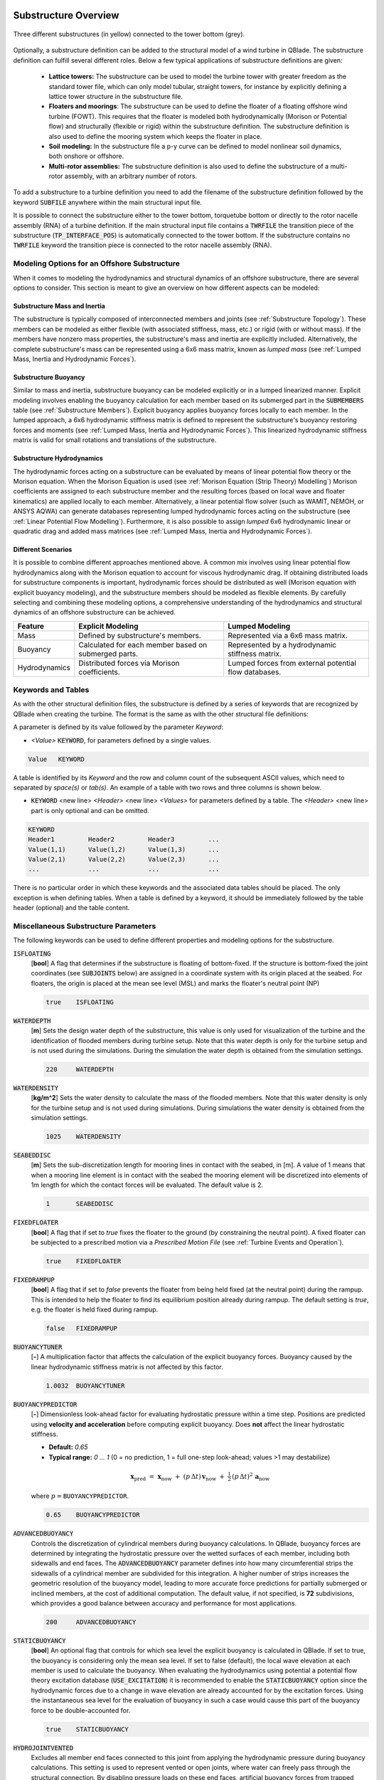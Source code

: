 Substructure Overview
#####################

.. _fig-substruc-structures:
.. figure:: substructures.png
    :align: center
    :alt: Three different substructures defined in QBlade.

    Three different substructures (in yellow) connected to the tower bottom (grey).

Optionally, a substructure definition can be added to the structural model of a wind turbine in QBlade. The substructure definition can fulfill several different roles. Below a few typical applications of substructure definitions are given:

 * **Lattice towers:** The substructure can be used to model the turbine tower with greater freedom as the standard tower file, which can only model tubular, straight towers, for instance by explicitly defining a lattice tower structure in the substructure file.
 * **Floaters and moorings**: The substructure can be used to define the floater of a floating offshore wind turbine (FOWT). This requires that the floater is modeled both hydrodynamically (Morison or Potential flow) and structurally (flexible or rigid) within the substructure definition. The substructure definition is also used to define the mooring system which keeps the floater in place.
 * **Soil modeling:** In the substructure file a p-y curve can be defined to model nonlinear soil dynamics, both onshore or offshore.
 * **Multi-rotor assemblies:** The substructure definition is also used to define the substructure of a multi-rotor assembly, with an arbitrary number of rotors.

To add a substructure to a turbine definition you need to add the filename of the substructure definition followed by the keyword :code:`SUBFILE` anywhere within the main structural input file. 

It is possible to connect the substructure either to the tower bottom, torquetube bottom or directly to the rotor nacelle assembly (RNA) of a turbine definition. If the main structural input file contains a :code:`TWRFILE` the transition piece of the substructure (:code:`TP_INTERFACE_POS`) is automatically connected to the tower bottom. If the substructure contains no :code:`TWRFILE` keyword the transition piece is connected to the rotor nacelle assembly (RNA).
    
Modeling Options for an Offshore Substructure
---------------------------------------------

When it comes to modeling the hydrodynamics and structural dynamics of an offshore substructure, there are several options to consider. This section is meant to give an overview on how different aspects can be modeled:

Substructure Mass and Inertia
^^^^^^^^^^^^^^^^^^^^^^^^^^^^^

The substructure is typically composed of interconnected members and joints (see :ref:`Substructure Topology`). These members can be modeled as either flexible (with associated stiffness, mass, etc.) or rigid (with or without mass). If the members have nonzero mass properties, the substructure's mass and inertia are explicitly included. Alternatively, the complete substructure's mass can be represented using a 6x6 mass matrix, known as *lumped mass* (see :ref:`Lumped Mass, Inertia and Hydrodynamic Forces`).

Substructure Buoyancy
^^^^^^^^^^^^^^^^^^^^^

Similar to mass and inertia, substructure buoyancy can be modeled explicitly or in a lumped linearized manner. Explicit modeling involves enabling the buoyancy calculation for each member based on its submerged part in the :code:`SUBMEMBERS` table (see :ref:`Substructure Members`). Explicit buoyancy applies buoyancy forces locally to each member. In the lumped approach, a 6x6 hydrodynamic stiffness matrix is defined to represent the substructure's buoyancy restoring forces and moments (see :ref:`Lumped Mass, Inertia and Hydrodynamic Forces`). This linearized hydrodynamic stiffness matrix is valid for small rotations and translations of the substructure.

Substructure Hydrodynamics
^^^^^^^^^^^^^^^^^^^^^^^^^^

The hydrodynamic forces acting on a substructure can be evaluated by means of linear potential flow theory or the Morison equation. When the Morison Equation is used (see :ref:`Morison Equation (Strip Theory) Modelling`) Morison coefficients are assigned to each substructure member and the resulting forces (based on local wave and floater kinematics) are applied locally to each member. Alternatively, a linear potential flow solver (such as WAMIT, NEMOH, or ANSYS AQWA) can generate databases representing lumped hydrodynamic forces acting on the substructure (see :ref:`Linear Potential Flow Modelling`). Furthermore, it is also possible to assign *lumped* 6x6 hydrodynamic linear or quadratic drag and added mass matrices (see :ref:`Lumped Mass, Inertia and Hydrodynamic Forces`).

Different Scenarios
^^^^^^^^^^^^^^^^^^^

It is possible to combine different approaches mentioned above. A common mix involves using linear potential flow hydrodynamics along with the Morison equation to account for viscous hydrodynamic drag. If obtaining distributed loads for substructure components is important, hydrodynamic forces should be distributed as well (Morison equation with explicit buoyancy modeling), and the substructure members should be modeled as flexible elements. By carefully selecting and combining these modeling options, a comprehensive understanding of the hydrodynamics and structural dynamics of an offshore substructure can be achieved.

================== ====================== ==========================
Feature            Explicit Modeling      Lumped Modeling
================== ====================== ==========================
Mass               Defined by             Represented via a  
                   substructure's         6x6 mass matrix.  
                   members.               
Buoyancy           Calculated for each    Represented by a  
                   member based on        hydrodynamic  
                   submerged parts.       stiffness matrix.  
Hydrodynamics      Distributed forces     Lumped forces from  
                   via Morison            external potential  
                   coefficients.          flow databases.  
================== ====================== ==========================

Keywords and Tables
-------------------

As with the other structural definition files, the substructure is defined by a series of keywords that are recognized by QBlade when creating the turbine. The format is the same as with the other structural file definitions: 

A parameter is defined by its value followed by the parameter *Keyword*:

* *<Value>* :code:`KEYWORD`, for parameters defined by a single values.
 
.. code-block:: console

	Value	KEYWORD
 
A table is identified by its *Keyword* and the row and column count of the subsequent ASCII values, which need to separated by *space(s)* or *tab(s)*.
An example of a table with two rows and three columns is shown below.
 
* :code:`KEYWORD` <new line> *<Header>* <new line> *<Values>* for parameters defined by a table. The *<Header>* <new line> part is only optional and can be omitted.

.. code-block:: console

	KEYWORD
	Header1		Header2 	Header3 	...
	Value(1,1)	Value(1,2)	Value(1,3)	...
	Value(2,1)	Value(2,2)	Value(2,3)	...
	...		...		...		...


There is no particular order in which these keywords and the associated data tables should be placed. The only exception is when defining tables. When a table is defined by a keyword, it should be immediately followed by the 
table header (optional) and the table content.

Miscellaneous Substructure Parameters
-------------------------------------
The following keywords can be used to define different properties and modeling options for the substructure.

:code:`ISFLOATING`
 [**bool**] A flag that determines if the substructure is floating of bottom-fixed. If the structure is bottom-fixed the joint coordinates (see :code:`SUBJOINTS` below) are assigned in a coordinate system with its origin placed at the seabed. For floaters, the origin is placed at the mean see level (MSL) and marks the floater's neutral point (NP)

 .. code-block:: console

	true	ISFLOATING

:code:`WATERDEPTH`
 [**m**] Sets the design water depth of the substructure, this value is only used for visualization of the turbine and the identification of flooded members during turbine setup. Note that this water depth is only for the turbine setup and is not used during the simulations. During the simulation the water depth is obtained from the simulation settings.

 .. code-block:: console

	220	WATERDEPTH

:code:`WATERDENSITY`
 [**kg/m^2**] Sets the water density to calculate the mass of the flooded members. Note that this water density is only for the turbine setup and is not used during simulations. During simulations the water density is obtained from the simulation settings.

 .. code-block:: console

	1025	WATERDENSITY

:code:`SEABEDDISC`
 [**m**] Sets the sub-discretization length for mooring lines in contact with the seabed, in [m]. A value of 1 means that when a mooring line element is in contact with the seabed the mooring element will be discretized into elements of 1m length for which the contact forces will be evaluated. The default value is 2.

 .. code-block:: console

	1	SEABEDDISC

:code:`FIXEDFLOATER`
 [**bool**] A flag that if set to *true* fixes the floater to the ground (by constraining the neutral point). A fixed floater can be subjected to a prescribed motion via a *Prescribed Motion File* (see :ref:`Turbine Events and Operation`).

 .. code-block:: console

	true	FIXEDFLOATER
	
:code:`FIXEDRAMPUP`
 [**bool**] A flag that if set to *false* prevents the floater from being held fixed (at the neutral point) during the rampup. This is intended to help the floater to find its equilibrium position already during rampup. The default setting is *true*, e.g. the floater is held fixed during rampup.

 .. code-block:: console

	false	FIXEDRAMPUP

:code:`BUOYANCYTUNER`
 [**-**] A multiplication factor that affects the calculation of the explicit buoyancy forces. Buoyancy caused by the linear hydrodynamic stiffness matrix is not affected by this factor.

 .. code-block:: console

	1.0032	BUOYANCYTUNER
	
:code:`BUOYANCYPREDICTOR`  
 [**-**] Dimensionless look-ahead factor for evaluating hydrostatic pressure within a time step. Positions are predicted using **velocity and acceleration** before computing explicit buoyancy. Does **not** affect the linear hydrostatic stiffness.

 - **Default:** `0.65`  
 - **Typical range:** `0 … 1` (0 = no prediction, 1 = full one-step look-ahead; values >1 may destabilize)  

 .. math::

   \mathbf{x}_\mathrm{pred}
   \;=\;
   \mathbf{x}_\mathrm{now}
   \;+\; (p\,\Delta t)\,\mathbf{v}_\mathrm{now}
   \;+\; \tfrac{1}{2}\,(p\,\Delta t)^2\,\mathbf{a}_\mathrm{now}

 where :math:`p=\texttt{BUOYANCYPREDICTOR}`.

 .. code-block:: console

   0.65    BUOYANCYPREDICTOR

:code:`ADVANCEDBUOYANCY`  
 Controls the discretization of cylindrical members during buoyancy calculations. In QBlade, buoyancy forces are determined by integrating the hydrostatic pressure over the wetted surfaces of each member, including both sidewalls and end faces. The :code:`ADVANCEDBUOYANCY` parameter defines into how many circumferential strips the sidewalls of a cylindrical member are subdivided for this integration. A higher number of strips increases the geometric resolution of the buoyancy model, leading to more accurate force predictions for partially submerged or inclined members, at the cost of additional computation. The default value, if not specified, is **72** subdivisions, which provides a good balance between accuracy and performance for most applications.

 .. code-block:: console

	200	ADVANCEDBUOYANCY

:code:`STATICBUOYANCY`
 [**bool**] An optional flag that controls for which sea level the explicit buoyancy is calculated in QBlade. If set to true, the buoyancy is considering only the mean sea level. If set to false (default), the local wave elevation at each member is used to calculate the buoyancy. When evaluating the hydrodynamics using potential a potential flow theory excitation database (:code:`USE_EXCITATION`) it is recommended to enable the :code:`STATICBUOYANCY` option since the hydrodynamic forces due to a change in wave elevation are already accounted for by the excitation forces. Using the instantaneous sea level for the evaluation of buoyancy in such a case would cause this part of the buoyancy force to be double-accounted for.

 .. code-block:: console

	true	STATICBUOYANCY
	
:code:`HYDROJOINTVENTED`
 Excludes all member end faces connected to this joint from applying the hydrodynamic pressure during buoyancy calculations. This setting is used to represent vented or open joints, where water can freely pass through the structural connection. By disabling pressure loads on these end faces, artificial buoyancy forces from trapped water volumes are avoided, ensuring a more realistic representation of the member’s submerged behavior. In the example shown below the end face pressure is not applied to the subjoints with ID's 1 4 6 and 12 during buoyancy calculations.
 
  .. code-block:: console

	HYDROJOINTVENTED 1 4 6 12

:code:`MARINEGROWTH`
 A table that allows the user to define different types of marine growth that is present in the members. In QBlade, marine growth is simulated as an additional thickness that affects the diameter of the cylindrical or rectangular element. An entry is defined by its ID number, the thickness of the growth (added to the cylinder radius) and the density of the growth.
 
  .. code-block:: console
   	:caption: : The MARINEGROWTH table

	MARINEGROWTH
	ID	Thickn	Density		
	1	0.1	1100	

:code:`TRANSITIONBLOCK`
 Adds a rectangle between the substructure and the tower base. It is used just for visualization purposes.
  
 .. code-block:: console	
	:caption: : The TRANSITIONBLOCK table

	TRANSITIONBLOCK 
	WIDTH	LENGTH	HEIGHT
	12	12	4

:code:`TRANSITIONCYLINDER`
 Adds a cylinder between the substructure and the tower base. It is used just for visualization purposes.
 
 .. code-block:: console 
	:caption: : The TRANSITIONCYLINDER table

	TRANSITIONCYLINDER 
	HEIGHT	DIAMETER	
	0.5	6.5 

:code:`RGBCOLOR`
 Defines the color of the complete substructure. It is used just for visualization purposes.
  
 .. code-block:: console 
   	:caption: : The RGBCOLOR table

	RGBCOLOR
	Red	Green	Blue
	255	200	15

Substructure Topology
#####################

In general, a substructure consists of **Members** that are defined between **Joints**. A **Member** is a cylindrical or rectangular element that connects two **Nodes**. A **Member** is oriented along the vector that connects the two **Joints**, this vector also defines the **Members** length. A **Member** can either be defined as **rigid** or as **flexible**. When several members are defined between the same joint(s), these members are rigidly connected through the common joints (see :numref:`fig-substruc-member_joint`).

.. _fig-substruc-member_joint:
.. figure:: members_joints.png
    :align: center
    :scale: 50%
    :alt: Three cylindrical members defined between four joints of a substructure.

    Three cylindrical members defined between four joints of a substructure.
    
Substructure Joints
-------------------

Joints are defined via the :code:`SUBJOINTS` table. A joint is defined by its position and optionally by its orientation. In most cases, it is sufficient to define only the position of the joint, however when imposing constraints along certain degrees of freedom of a joint the joint orientation becomes important. Joints generally dont have a mass, but can be assigned a mass using the :code:`ADDMASS_<JntID>` keyword.

.. _fig-substruc-joint:
.. figure:: joints.png
    :align: center
    :scale: 60%
    :alt: Three subjoints and their coordinate system (x-red, y-blue, z-green).

    Three subjoints and their coordinate system (x-red, y-blue, z-green).

:code:`SUBJOINTS`
 Defines a table that is used to place spatial joints that help define the members of the substructure. Each row of the table defines one joint and has four entries: the first gives the id number of the joint and the other three the Cartesian coordinates of the joint (in m). The origin is the seabed if :code:`ISFLOATING` is false and the MSL if :code:`ISFLOATING` is true. 

 The table is structured as follows:

 .. code-block:: console 
	:caption: : The SUBJOINTS table, no orientation defined

	SUBJOINTS 	
	JntID JntX[m]	  JntY[m]     JntZ[m]	  X1      Y1      Z1      X2      Y2      Z2
	 1     0.00000     0.00000   -20.00000    1.00    0.00    0.00    0.00    1.00    0.00
	 2     0.00000     0.00000    10.00000    1.00    0.00    0.00    0.00    1.00    0.00
	 3    14.43376    25.00000   -14.00000    1.00    0.00    0.00    0.00    1.00    0.00
	 4    14.43376    25.00000    12.00000    1.00    0.00    0.00    0.00    1.00    0.00
	 5   -28.86751     0.00000   -14.00000    1.00    0.00    0.00    0.00    1.00    0.00
	 6   -28.86751     0.00000    12.00000    1.00    0.00    0.00    0.00    1.00    0.00
	 7    14.43376   -25.00000   -14.00000    1.00    0.00    0.00    0.00    1.00    0.00
	 8    14.43376   -25.00000    12.00000    1.00    0.00    0.00    0.00    1.00    0.00
	 9    14.43375    25.00000   -20.00000    1.00    0.00    0.00    0.00    1.00    0.00
	10   -28.86750     0.00000   -20.00000    1.00    0.00    0.00    0.00    1.00    0.00
	11    14.43375   -25.00000   -20.00000    1.00    0.00    0.00    0.00    1.00    0.00
	12     9.23760    22.00000    10.00000    1.00    0.00    0.00    0.00    1.00    0.00
	13   -23.67130     3.00000    10.00000    1.00    0.00    0.00    0.00    1.00    0.00
	14   -23.67130    -3.00000    10.00000    1.00    0.00    0.00    0.00    1.00    0.00
	15     9.23760   -22.00000    10.00000    1.00    0.00    0.00    0.00    1.00    0.00
	16    14.43375   -19.00000    10.00000    1.00    0.00    0.00    0.00    1.00    0.00
	17    14.43375    19.00000    10.00000    1.00    0.00    0.00    0.00    1.00    0.00
	18     4.04145    19.00000   -17.00000    1.00    0.00    0.00    0.00    1.00    0.00
	19   -18.47520     6.00000   -17.00000    1.00    0.00    0.00    0.00    1.00    0.00
	20   -18.47520    -6.00000   -17.00000    1.00    0.00    0.00    0.00    1.00    0.00

 By default, the ``SUBJOINTS`` are translated and rotated alongside the floater when subjected to initial heave, surge, sway, yaw, pitch, or roll displacements. However, this behavior may be undesirable in certain cases, such as when the ``SUBJOINTS`` serve as endpoints for linear springs designed to stabilize the floater (e.g., during a tank test campaign). To address this, you can assign a **JntID** a negative value. For instance, setting **JntID** to ``-1`` will globally fix that joint, preventing it from translating or rotating with the initial floater displacements. Despite the negative assignment, the **JntID** is always treated as a positive value for identification purposes (e.g., in the ``MOORMEMBERS`` table). It is important to note that you cannot assign ``JntID`` values of ``-1`` and ``1`` to separate joints simultaneously, as the system treats both as equivalent.

:code:`SUBJOINTS` (orientation defined by y- and y-axes)
 Defines a table that is used to place spatial joints that help define the members of the substructure. Each row of the table defines one joint and has four entries: the first gives the id number of the joint and the other three the Cartesian coordinates of the joint (in m). The origin is the seabed if :code:`ISFLOATING` is false and the MSL if :code:`ISFLOATING` is true. 
 
 The values X1, Y1, Z1, X2, Y2 and Z2 are optional and can be used to define the local coordinate axes of the joint. X1, Y1 and Z1 are defining the vector of the joints local X-Axis (in global coordinates). X2, Y2 and Z2 define the joints Y-Axis (in global coordinates). The Z-Axis is then constructed to define a right-hand coordinate system. The standard joint orientation is X1, Y1, Z1 = (1,0,0) and X2, Y2, Z2 = (0,1,0). If the user wants to define joint orientations they have to be defined for each joint in the table.
 
 The table is structured as follows:

 .. code-block:: console 
	:caption: : The SUBJOINTS table, with orientations defined by x- and y-axes

	SUBJOINTS 	
	JntID JntX[m]	  JntY[m]     JntZ[m]	  X1      Y1      Z1      X2      Y2      Z2
	 1     0.00000     0.00000   -20.00000    1.00    0.00    0.00    0.00    1.00    0.00
	 2     0.00000     0.00000    10.00000    1.00    0.00    0.00    0.00    1.00    0.00
	 3    14.43376    25.00000   -14.00000    1.00    0.00    0.00    0.00    1.00    0.00
	 4    14.43376    25.00000    12.00000    1.00    0.00    0.00    0.00    1.00    0.00
	 5   -28.86751     0.00000   -14.00000    1.00    0.00    0.00    0.00    1.00    0.00
	 6   -28.86751     0.00000    12.00000    1.00    0.00    0.00    0.00    1.00    0.00
	 7    14.43376   -25.00000   -14.00000    1.00    0.00    0.00    0.00    1.00    0.00
	 8    14.43376   -25.00000    12.00000    1.00    0.00    0.00    0.00    1.00    0.00
	 9    14.43375    25.00000   -20.00000    1.00    0.00    0.00    0.00    1.00    0.00
	10   -28.86750     0.00000   -20.00000    1.00    0.00    0.00    0.00    1.00    0.00
	11    14.43375   -25.00000   -20.00000    1.00    0.00    0.00    0.00    1.00    0.00
	12     9.23760    22.00000    10.00000    1.00    0.00    0.00    0.00    1.00    0.00
	13   -23.67130     3.00000    10.00000    1.00    0.00    0.00    0.00    1.00    0.00
	14   -23.67130    -3.00000    10.00000    1.00    0.00    0.00    0.00    1.00    0.00
	15     9.23760   -22.00000    10.00000    1.00    0.00    0.00    0.00    1.00    0.00
	16    14.43375   -19.00000    10.00000    1.00    0.00    0.00    0.00    1.00    0.00
	17    14.43375    19.00000    10.00000    1.00    0.00    0.00    0.00    1.00    0.00
	18     4.04145    19.00000   -17.00000    1.00    0.00    0.00    0.00    1.00    0.00
	19   -18.47520     6.00000   -17.00000    1.00    0.00    0.00    0.00    1.00    0.00
	20   -18.47520    -6.00000   -17.00000    1.00    0.00    0.00    0.00    1.00    0.00
	
:code:`SUBJOINTS` (orientation defined by Euler angles))
 An alternative way to define the orientation of the substructure joints is to define the orientation of each joint by means of three consecutive Euler rotations around the global coordinate system. The first rotation is performed around the global X-axis, the second rotation around the global Y-axis and the third rotation around the global Z-axis. The last three columns are also optional, if not defined the orientation of each joint is the same as the global coordinate system.
 
 .. code-block:: console 
	:caption: : The SUBJOINTS table, with orientation defined by Euler angles

	SUBJOINTS 	
	JntID JntX[m]	  JntY[m]     JntZ[m]	  	RotX[deg]    	RotY[deg]    	RotZ[deg]
	 1     0.00000     0.00000   -20.00000		0.00		0.00		0.00
	 2     0.00000     0.00000    10.00000		0.00    	0.00		0.00
	 3    14.43376    25.00000   -14.00000		0.00    	0.00		0.00
	 4    14.43376    25.00000    12.00000		0.00    	0.00		0.00
	 5   -28.86751     0.00000   -14.00000		0.00    	0.00		0.00
	 6   -28.86751     0.00000    12.00000		0.00    	0.00		0.00
	 7    14.43376   -25.00000   -14.00000		0.00    	0.00		0.00
	 8    14.43376   -25.00000    12.00000		0.00    	0.00		0.00
	 9    14.43375    25.00000   -20.00000		0.00    	0.00		0.00
	10   -28.86750     0.00000   -20.00000		0.00    	0.00		0.00
	11    14.43375   -25.00000   -20.00000		0.00    	0.00		0.00
	12     9.23760    22.00000    10.00000		0.00    	0.00		0.00
	13   -23.67130     3.00000    10.00000		0.00    	0.00		0.00
	14   -23.67130    -3.00000    10.00000		0.00    	0.00		0.00
	15     9.23760   -22.00000    10.00000		0.00    	0.00		0.00
	16    14.43375   -19.00000    10.00000		0.00    	0.00		0.00
	17    14.43375    19.00000    10.00000		0.00    	0.00		0.00
	18     4.04145    19.00000   -17.00000		0.00    	0.00		0.00
	19   -18.47520     6.00000   -17.00000		0.00    	0.00		0.00
	20   -18.47520    -6.00000   -17.00000		0.00    	0.00		0.00
	
:code:`JOINTOFFSET`
 Defines a table that can be used to apply a global offset to the positions of all :code:`SUBJOINTS`. Note that the offset is only applied to the joints and not the mass and hydro reference points defined in :ref:`StrDef_LPFT`.

 The table is structured as follows:

 .. code-block:: console
	:caption: : The JOINTOFFSET table

	JOINTOFFSET 	
	XOFF	YOFF	ZOFF
	10	0	0
	
:code:`JOINTROTATION`
 Defines a table that can be used to apply a global rotation to the positions of all :code:`SUBJOINTS` (rotation around (0,0,0)). Note that the rotation is only applied to the joints and not the mass and hydro reference points defined in :ref:`StrDef_LPFT`. This table reads in the rotation angles in degree.

 The table is structured as follows:

 .. code-block:: console
	:caption: : The JOINTROTATION table (rotation in °)

	JOINTROTATION 	
	XROT	YROT	ZROT
	0	0	90
	
:code:`ADDMASS_<JntID>`
 can be used to add a mass at a joint *<JntID>*. :code:`ADDMASS_<JntID>` can be followed by up to 7 numeric values (at least one) to assign mass and rotational inertia properties. For example: :code:`ADDMASS_5 10 1 2 3 4 5 6` adds a mass of 10kg at the joint with ID 5. The following numbers assign the rotational inertia in local joint coordinates: *Ixx = 1, Iyy = 2, Izz = 3, Ixy = 4, Ixz = 5, Iyz = 6*. 
 
 .. code-block:: console
   	:caption: : Using the ADDMASS keyword

	ADDMASS_5 10 1 2 3 4 5 6
	
 
:code:`ADDFORCE_<JntID>`
 can be used to add a constant force, defined in the global coordinate system, to a joint *<JntID>*. :code:`ADDFORCE_<JntID>` can be followed by up to 6 numeric values (at least one) to assign forces and moments. For example: :code:`ADDFORCE_5 1 2 3 4 5 6` applies a force vector of (1,2,3)N and a torque vector of (4,5,6)Nm to joint ID 5. All forces and moments are defined in the global coordinate system. 

 .. code-block:: console
   	:caption: : Using the ADDFORCE keyword

	ADDFORCE_5 1 2 3 4 5 6

:code:`ADDFORCELOC_<JntID>`
 can be used to add a constant force, defined in the local joint coordinate system, to a joint *<JntID>*. :code:`ADDFORCELOC_<JntID>` can be followed by up to 6 numeric values (at least one) to assign forces and moments. For example: :code:`ADDFORCELOC_5 1 2 3 4 5 6` applies a force vector of (1,2,3)N and a torque vector of (4,5,6)Nm to joint ID 5. All forces and moments are defined in the local joint coordinate system. 

 .. code-block:: console
   	:caption: : Using the ADDFORCELOC keyword

	ADDFORCELOC_5 1 2 3 4 5 6

Substructure Elements
---------------------

Four different types of element exists that can be used to construct the substructure geometry in the :code:`SUBMEMBERS` table. Each element definition, identified by a unique *Element ID*, can be used to generate multiple members. The available element types are: cylindrical flexible elements, cylindrical rigid elements, rectangular flexible elements and rectangular rigid elements. 

.. _fig-substruc-cylindrical:
.. figure:: cylindrical.png
    :align: center
    :scale: 40%
    :alt: A cylindrical element, geometry defined by its end-joints and the diameter.

    A cylindrical element, geometry defined by its end-joints and the diameter.

:code:`SUBELEMENTS`
 Defines a table that defines flexible cylindrical elements that can be used for the substructure definition. Each row represents one (cylindrical) element, which is defined by its structural parameters.
 When setting up the substructure, one :code:`SUBELEMENT` definition can be used for several :code:`SUBMEMBERS` (see below). Each row has 20 entries. These define the structural parameters of the element. 
 The entry placement is very similar to the blade and tower structural element table (see :ref:`Blade, Strut and Tower Structural Data Files`). However, there two important differences:
   
 1) The first entry is used to indicate the ID number of the element (ElemID).
 2) The last (20th) entry is used to indicate the Rayleigh damping of the element.
   
 .. code-block:: console
   	:caption: : The SUBELEMENTS table

	SUBELEMENTS
	ElemID	MASS_[kg/m]	Eix_[N.m^2]	Eiy_[N.m^2]	EA_[N]		GJ_[N.m^2]	GA_[N]		STRPIT_[deg]	KSX_[-]		KSY_[-]		RGX_[-]		RGY_[-]		XCM_[-]		YCM_[-]		XCE_[-]		YCE_[-]		XCS_[-]		YCS_[-]		DIA_[m]		DAMP[-]
	1	4.7868E+03	6.7007E+13	6.7007E+13	1.2805E+13	5.0380E+13	0.0000E+00	0.0000E+00	5.0000E-01	5.0000E-01	2.7735E-01	2.7735E-01	0.0000E+00	0.0000E+00	0.0000E+00	0.0000E+00	0.0000E+00	0.0000E+00	6.5000E+00	1.0000E-02
	2	1.7668E+04	8.4228E+14	8.4228E+14	4.7263E+13	4.7260E+13	0.0000E+00	0.0000E+00	5.0000E-01	5.0000E-01	2.0412E-01	2.0412E-01	0.0000E+00	0.0000E+00	0.0000E+00	0.0000E+00	0.0000E+00	0.0000E+00	1.2000E+01	1.0000E-02
	3	3.5424E+04	6.7890E+15	6.7890E+15	9.4764E+13	5.1050E+15	0.0000E+00	0.0000E+00	5.0000E-01	5.0000E-01	1.4434E-01	1.4434E-01	0.0000E+00	0.0000E+00	0.0000E+00	0.0000E+00	0.0000E+00	0.0000E+00	2.4000E+01	1.0000E-02
	4	6.8297E+02	5.7201E+11	5.7201E+11	1.8271E+12	4.3010E+11	0.0000E+00	0.0000E+00	5.0000E-01	5.0000E-01	5.5902E-01	5.5902E-01	0.0000E+00	0.0000E+00	0.0000E+00	0.0000E+00	0.0000E+00	0.0000E+00	1.6000E+00	1.0000E-02

:code:`SUBELEMENTSRIGID`
 Defines a table that defines rigid elements that will be used for the substructure definition. Each row represents one (cylindrical) element, which is defined by two attributes: its mass density and its diameter.
 When setting up the substructure, one :code:`SUBELEMENTRIGID` definition can be used for several :code:`SUBMEMBERS` (see below). An exemplary table is shown below.

 .. code-block:: console
   	:caption: : The SUBELEMENTSRIGID table

	SUBELEMENTSRIGID
	ElemID 	BMASSD	DIAMETER
	1	1	6.5
	2	1	12
	3	1 	24
	4	1 	1.6

.. _fig-substruc-rectangular:
.. figure:: rectangular.png
    :align: center
    :scale: 40%
    :alt: A rectangular element, geometry defined by its end-joints and its x and y dimension.

    A rectangular element, geometry defined by its end-joints and its x and y dimension.

:code:`SUBELEMENTS_RECT`
 Defines a table that defines rectangular flexible elements that will be used for the substructure definition. Each row represents one (rectangular) element, which is defined by its structural parameters.
 The only difference between the :code:`SUBELEMENTS_RECT` and the :code:`SUBELEMENTS` tables is that the element dimensions along its local x-axis (*XDIM* column 19) and its local y-axis (*YDIM* column 20) need to be specified, instead of the cylindrical diameter. Thus, two additional values are required and the Rayleigh damping coefficient is shifted to column 22 accordingly. The diameter is in this case only used as a hydrodynamic equivalent diameter for the calculation of Morison forces at the end faces of a member (if a :code:`HYDROJOINTCOEFF` is defined for one of the members end nodes).
  
 .. code-block:: console
   	:caption: : The SUBELEMENTS_RECT table

	SUBELEMENTS_RECT
	ElemID	MASS_[kg/m]	Eix_[N.m^2]	Eiy_[N.m^2]	EA_[N]		GJ_[N.m^2]	GA_[N]		STRPIT_[deg]	KSX_[-]		KSY_[-]		RGX_[-]		RGY_[-]		XCM_[-]		YCM_[-]		XCE_[-]		YCE_[-]		XCS_[-]		YCS_[-]		XDIM_[m]	YDIM_[m]	DIA_[m]		DAMP[-]
	1	4.7868E+03	6.7007E+13	6.7007E+13	1.2805E+13	5.0380E+13	0.0000E+00	0.0000E+00	5.0000E-01	5.0000E-01	2.7735E-01	2.7735E-01	0.0000E+00	0.0000E+00	0.0000E+00	0.0000E+00	0.0000E+00	0.0000E+00	6.5000E+00	6.5000E+00	6.5000E+00	1.0000E-02
	2	1.7668E+04	8.4228E+14	8.4228E+14	4.7263E+13	4.7260E+13	0.0000E+00	0.0000E+00	5.0000E-01	5.0000E-01	2.0412E-01	2.0412E-01	0.0000E+00	0.0000E+00	0.0000E+00	0.0000E+00	0.0000E+00	0.0000E+00	1.2000E+01	1.2000E+01	1.2000E+01	1.0000E-02
	3	3.5424E+04	6.7890E+15	6.7890E+15	9.4764E+13	5.1050E+15	0.0000E+00	0.0000E+00	5.0000E-01	5.0000E-01	1.4434E-01	1.4434E-01	0.0000E+00	0.0000E+00	0.0000E+00	0.0000E+00	0.0000E+00	0.0000E+00	2.4000E+01	2.4000E+01	2.4000E+01	1.0000E-02
	4	6.8297E+02	5.7201E+11	5.7201E+11	1.8271E+12	4.3010E+11	0.0000E+00	0.0000E+00	5.0000E-01	5.0000E-01	5.5902E-01	5.5902E-01	0.0000E+00	0.0000E+00	0.0000E+00	0.0000E+00	0.0000E+00	0.0000E+00	1.6000E+00	1.6000E+00	1.6000E+00	1.0000E-02


:code:`SUBELEMENTSRIGID_RECT`
 Defines a table that defines rectangular rigid elements that will be used for the substructure definition. Each row represents one (rectangular) element, which is defined by four attributes: its mass density, its dimensions along the local x- and y-axis and an equivalent hydrodynamic diameter which is used to evaluate hydrodynamic forces at the members end faces.
 When setting up the substructure, one :code:`SUBELEMENTRIGID_RECT` definition can be used for several :code:`SUBMEMBERS` (see below). An exemplary table is shown below.

 .. code-block:: console
   	:caption: : The SUBELEMENTSRIGID_RECT table

	SUBELEMENTSRIGID_RECT
	ElemID 	BMASSD	XDIM	YDIM	DIA
	1	1	2	6	1
	2	1	3	1	1
	3	1 	5	5	1
	4	1 	4	2	1
	
:code:`STIFFTUNER`
 A multiplication factor that affects the stiffness of the flexible elements defined in :code:`SUBELEMENTS`.

:code:`MASSTUNER`
 A multiplication factor that affects the mass density of ALL elements defined in :code:`SUBELEMENTS`.

Substructure Members
--------------------

The members of the substructure are defined within the :code:`SUBMEMBERS` table. Each line in the table generated one element that is defined by an element definition, identified by its *Element ID* and two joints, defined by their *Joint ID*. In addition the :code:`SUBMEMBERS` table assigns the member rotation (for rectangular elements) hydrodynamic coefficients, marine growth, flooded area and the discretization for each member.


:code:`SUBMEMBERS`
 Defines a table that contains the members that make up the turbine substructure. A member, with the ID **MemID**, is defined between two entries of the :code:`SUBJOINTS` table (**Jnt1ID** and **Jnt2ID**) and one entry from an element table (**ElmID**) (:code:`SUBELEMENTS`, :code:`SUBELEMENTSRIGID`, :code:`SUBELEMENTS_RECT`, :code:`SUBELEMENTSRIGID_RECT`). The column **ElmRot** can be used to rotate the member around its principal axis. Rotations are entered in degree.
 Additionally, it can have one Morison force coefficients group (**HyCoID**) defined in the :code:`HYDROMEMBERCOEFF` table and a marine growth entry (**MaGrID**) from the :code:`MARINEGROWTH` table. Also, this table allows the member to be flooded via a flooded cross sectional area entry in [m^2] (**FldArea**). The member can be subdivided into smaller elements for a more accurate structural and hydrodynamic evaluation. This is done in the **MemDisc** column; it gives the maximum allowed length of a discrete structural element of the member in [m]. Also, this table has the option to scale the buoyancy forces (**IsBuoy**) for the individual members (from 0 to 1). It is also possible to use a negative value in the **IsBuoy** column. In this case the member buoyancy is treated as *static*, e.g. the MSL is used during buoyancy calculations for this member. Finally, the member can be optionally named for easier recognition in the output tables (**Name**). The last three optional columns can be used to assign a unique color, specified by its RBG components (**Red**, **Green**, **Blue**), to the member.
  
 The keyword table has the following format:

 .. code-block:: console
   	:caption: : The SUBMEMBERS table

	SUBMEMBERS
	MemID	Jnt1ID	Jnt2ID	ElmID	ElmRot	HyCoID	IsBuoy 	MaGrID	FldArea	MemDisc	Name 			Red	Green	Blue
	 1	1	2	1	0	3	1	0	0	2	Main_Column		100	200	100
	 2	45	4	2	0	4	1	0	0	2	Upper_Column_1		100	200	100
	 3	46	6	2	0	4	1	0	0	2	Upper_Column_2		100	200	100
	 4	47	8	2	0	4	1	0	0	2	Upper_Column_3		100	200	100
	29	3	45	2	0	4	1	0	0	2	Upper_Column_flooded_1	100	200	100
	30	5	46	2	0	4	1	0	0	2	Upper_Column_flooded_2	100	200	100
	31	7	47	2	0	4	1	0	0	2	Upper_Column_flooded_3	100	200	100
	 5	48	3	3	0	5	1	0	0	2	Base_Column_1		100	200	100
	 6	49	5	3	0	5	1	0	0	2	Base_Column_2		100	200	100
	 7	50	7	3	0	5	1	0	0	2	Base_Column_3		100	200	100
	26	42	48	3	0	5	1	0	0	2	Base_column_flooded_1	100	200	100
	27	43	49	3	0	5	1	0	0	2	Base_column_flooded_2	100	200	100
	28	44	50	3	0	5	1	0	0	2	Base_column_flooded_3	100	200	100
	
Substructure Constraints    	
------------------------

When multiple members are connected to the same joint these members are *rigidly* constrained through this common joint. By using the :code:`SUBCONSTRAINTS` table it is possible to constrain arbitrary joints, and thereby also the element connected to those joints. The :code:`SUBCONSTRAINTS` table also allows to **fix** a joint or to connect a joint with the **transition piece**, which connects to the turbine structure. The joints can be constrained along any of their degrees of freedom (DoF). Furthermore, it is possible to constrain joints with a spring or damper, instead of a rigid constraint.

:code:`SUBCONSTRAINTS`
 Defines the table that defines the constraints between two joints that are not already connected by members, constraints of joints to the ground or to one :code:`TP_INTERFACE_POS` transition piece point. 
 
 Each row of the table has 12 entries. The first entry defines the constraint ID number (**CstID**). The next entry define the joint which shall be constrained (**JntID**). The joint can now be constrained to a second joint, by inserting the corresponding JntID into the **JntCon** column, to a :code:`TP_INTERFACE_POS` by inserting its number into the 4th column (**TpCon**) or to the ground by setting the **GrdCon** column to 1. A joint can **either** be constrained to a second joint (**JntCon**), to the transition piece (**TpCon**) point or to the ground (**GrdCon**), so only one of these three columns should be used at the same time. 
 
 The sixth entry specifies that the constraint is realized as a non-linear spring-damper element (defined via an the spring ID number). If no spring or damper element is selected the constraint is realized as a stiff connection.
 The last 6 entries specify which degrees of freedom are constrained (either stiff or with a spring damper element): the three translational and three rotational degrees of freedom. For these entries 0 is interpreted as unconstrained (free) and 1 is interpreted as constrained. A spring-damper element is always acting along **all** the constrained degrees of freedom at the same time.
 
 The coordinate system for these constraints is defined by the type that JointID1 is connected to. If Joint1ID is connected to Joint2ID, or the transition piece, the coordinate system in which this constrained is carried out is that of Joint1ID. If Joint1ID is connected to the ground, the constraint is realized in the global world coordinate system.
 
 An exemplary :code:`SUBCONSTRAINTS` table is shown below. In this example all joints in the table are connected directly to the transition piece.

 .. code-block:: console
   	:caption: : The SUBCONSTRAINTS table

	SUBCONSTRAINTS
	CstID	JntID	JntCon	TpCon	GrdCon	Spring	DoF_X	DoF_Y	DoF_Z	DoF_rX	DoF_rY	DoF_rZ
	1	2	0	1	0	0	1	1	1	1	1	1
	2	24	0	1	0	0	1	1	1	1	1	1
	3	26	0	1	0	0	1	1	1	1	1	1
	4	28	0	1	0	0	1	1	1	1	1	1
	8	30	0	1	0	0	1	1	1	1	1	1
	9	32	0	1	0	0	1	1	1	1	1	1
	10	34	0	1	0	0	1	1	1	1	1	1
	14	12	0	1	0	0	1	1	1	1	1	1
	15	14	0	1	0	0	1	1	1	1	1	1
	16	16	0	1	0	0	1	1	1	1	1	1
	
 Note that at least one joint of the substructure members :code:`SUBMEMBERS` should be constrained to the transition piece (defined by :code:`TP_INTERFACE_POS`), to connect the member to the tower bottom of the wind turbine. 
 
 **Connections to a Second Transition Piece**
  A joint can be connected to any created transition piece by entering number of the :code:`TP_INTERFACE_POS_<X>` into the *TpCon* column. 
 
 **Connections to the Torquetube**
  When building a floater for a vertical axis wind turbine (VAWT) the user also has the option to connect a joint to the bottom of a rotating torquetube. This is done by inserting a negative number into the **TpCon** column. So to connect to the torquetube of the 1st turbine, the user would insert -1 into column **TpCon**. To connect to the torquetube bottom of the second turbine insert -2.
  
  It is also possible to connect a joint to the top of the torquetube of any turbine, to do this subtract 100 from the value inserted in the *TpCon* column. As an example: to connect to the torquetube top of the second turbine (located at :code:`TP_INTERFACE_POS_2`) insert -102 in the *TpCon* column.
 
 **Connections to the Tower Top**
  Connections to the tower top are realized in a similar way as connections to the torquetube top. By adding 100 into column *TpCon*. So to connect to the tower top of turbine 1 insert 101 in column *TpCon*.
  
 **TSDA (Translational Spring Damper)**
  A simple TSDA element can directly be defined between two joints by setting the entry in the **Spring** column to **-1**. The spring stiffness is then defined in the **DoF_X** column, the damping in the **DoF_Y** column and the rest length :math:`L_0` in the column **DoF_Z**.
  
  .. code-block:: console
   	:caption: : exemplary definition of a TSDA element

	SUBCONSTRAINTS
	CstID	JntID	JntCon	TpCon	GrdCon	Spring	DoF_X	DoF_Y	DoF_Z	DoF_rX	DoF_rY	DoF_rZ
	1	1	2	0	0	-1	100	5	10	1	1	1
	

.. admonition:: Changes to in SUBCONSTRAINTS QBlade 2.0.7
   :class: important
   
   In QBlade versions prior to 2.0.7 the constraint degrees of freedom were always defined in the coordinate system of the object to which Jnt1ID was constrained, e.g. Joint2ID, the transition piece or the ground. From QBlade 2.0.7 on the coordinate system for the constraint is now that of Jnt1ID, except when Jnt1ID is connected to the ground. In the latter case the coordinate system that is used is the global coordinate system.

The Transition Piece
--------------------

.. _fig-substruc-transition_piece:
.. figure:: transition_piece.png
    :align: center
    :scale: 70%
    :alt: The transition piece.
    
    The transition piece

The transition piece is the reference position in the substructure definition that defines the interface between the turbine definition and the substructure. It is possible to connect the substructure either to the tower bottom, to the torquetube bottom or directly to the rotor nacelle assembly (RNA) of a turbine definition. If the main structural input file contains a :code:`TWRFILE` the transition piece of the substructure (:code:`TP_INTERFACE_POS`) is automatically connected to the tower bottom. If the substructure contains no :code:`TWRFILE` keyword the transition piece is connected to the rotor nacelle assembly (RNA). Through the :code:`SUBCONSTRAINTS` table joints (and their connected members) can be connected to the transition piece. 

:code:`TP_INTERFACE_POS_<X>`
 Defines the (x,y,z) coordinates (in m) of the position of the transition piece location of the substructure. It is defined as the point where the substructure is connected to the tower base of the wind turbine.

  - For floating substructures it is defined in (x,y,z) [m] from the MSL = (0,0,0). 
  - For bottom fixed substructures, it is defined from the seabed.
 
 Note that the inertia and hydrodynamic reference points (:code:`REF_COG_POS` and :code:`REF_HYDRO_POS`) are always automatically constrained to this point (see :ref:`StrDef_LPFT`). There can be several transition piece points. Further points are then defined by adding additional keywords where an underscore and a number is added to the keyword (e.g. :code:`TP_INTERFACE_POS_2`). This allows the user to define additional inertia and hydrodynamic reference points (see :ref:`StrDef_LPFT`). If a multi-rotor wind turbine is simulated the TP_INTERFACE_POS_1 would automatically connect to the tower bottom of turbine 1, TP_INTERFACE_POS_2 would automatically connect to the tower bottom of turbine 2 and so on.All transition piece points can be constrained to a joint of the substructure in the :code:`SUBCONSTRAINTS` table.  
 The structure of the table is:

   .. code-block:: console
   	:caption: : The TP_INTERFACE_POS table

	TP_INTERFACE_POS
	X[m]		Y[m]		Z[m]
	0 		0 		10
	
 Note: for the 1st :code:`TP_INTERFACE_POS_<X>` the numbering **_1** can be omitted, so TP1 can be defined by the keyword :code:`TP_INTERFACE_POS`. This is also true for the definitions of all following reference points.

:code:`TP_ORIENTATION_<X>` (orientation defined by x- and y -axes)
 Defines the orientation of the tower base or RNA coordinate system which is connected to the :code:`TP_INTERFACE_POS_<X>` by defining its :math:`X_t`- and :math:`Y_t`-Axis in the global coordinate system. The first row defines the X-axis (:math:`X_{tp}`) orientation and the second row defines the Y-axis (:math:`Y_{tp}`) orientation of the transition piece coordinate system. 
 If :code:`TP_ORIENTATION_<X>` is not specified the default values are :math:`X_{tp}=(1,0,0)` and :math:`Y_{tp}=(0,1,0)`, so the tower base coordinate system is aligned with the global coordinate system. The :math:`Z_t`-Axis is evaluated from the cross-product of :math:`X_t` and :math:`Y_t`.

   .. code-block:: console
   	:caption: : The TP_ORIENTATION 2x3 table

	TP_ORIENTATION
	X[m]		Y[m]		Z[m]
	1 		0 		0
	0 		1 		0
	
:code:`TP_ORIENTATION_<X>` (orientation defined by Euler angles)
 An alternative way of defining the orientation of the tower base or RNA is to specify the orientation by means of three Euler angles. Starting from the global coordinate system three consecutive Euler rotations are performed, first around the global X, second around the global Y and third around the global Z axis.  

   .. code-block:: console
   	:caption: : The TP_ORIENTATION 1x3 table

	TP_ORIENTATION
	Rot_X[deg]	Rot_Y[deg]	Rot_Z[deg]
	30 		0 		0
	
The Neutral Point
-----------------
In the context of floating offshore structures, the **neutral point** is defined as the origin (0,0,0) in the local floater coordinate system. The floater's dynamic behavior, including translations and rotations, is typically referenced to this point. During the **ramp-up phase** of a simulation, the floater remains fixed at its neutral point to allow the mooring lines to settle into their equilibrium shape. By default, the neutral point is rigidly constrained to :code:`TP_INTERFACE_POS_1`, ensuring that :code:`TP_INTERFACE_POS_1` remains fixed during this initial phase. If the user wishes to override this default constraint and constrain the neutral point (**NP**) to a different joint, this can be done using the :code:`NPSUBJOINT` keyword.

:code:`NPSUBJOINT`
 This keyword can be used to constrain the neutral point to an arbitrary substructure joint. This overrides the default setting where the neutral point is constrained to :code:`TP_INTERFACE_POS_1`.

   .. code-block:: console
   	:caption: : The neutral point is constrained to SUBJOINT 12

	12	NPSUBJOINT
	
Lumped Mass, Inertia and Hydrodynamic Forces
--------------------------------------------

.. _fig-substruc-lpft-ref:
.. figure:: lpft_ref_points.png
    :align: center
    :alt: LPFT ref. points.

    Main reference points for the substructure. The inertia reference point :code:`REF_COG_POS` and the hydrodynamic reference point :code:`REF_HYDRO_POS` are constrained to the transition piece point :code:`TP_INTERFACE_POS`.

For each transition piece multiple reference position exist, which are rigidly constrained with the transition piece. These reference points can be used to assign lumped masses, lumped hydrodynamic forces (such as linear stiffness or damping) or lumped hydrodynamic added mass. The :code:`REF_HYDRO_POS_<X>` reference point also acts as the position at which the forces from *linear potential flow* data are applied to the substructure (see :ref:`Linear Potential Flow Modelling`).

:code:`REF_COG_POS_<X>`
 defines the (x,y,z) position (in m) of a inertia point of the system (i.e. the center of gravity). It is in this position that the :code:`SUB_MASS` matrix is evaluated. This point is automatically constrained to the transition piece, defined by :code:`TP_INTERFACE_POS`. It has the following format:
  
 .. code-block:: console
   	:caption: : The REF_COG_POS table

	REF_COG_POS 
	X[m]		Y[m]		Z[m]
	0		0		-13.46

:code:`SUB_MASS_<X>`
 defines a complete 6 by 6 mass and rotational inertia matrix that is placed in the location defined by the :code:`REF_COG_POS_<X>` keyword. The units are kg for the mass and kg m^2 for the inertia. An example of this matrix is shown below:

 .. code-block:: console
   	:caption: : The SUB_MASS table

	SUB_MASS
	1.34730e+07   0.00000e+00   0.00000e+00   0.00000e+00   0.00000e+00   0.00000e+00
	0.00000e+00   1.34730e+07   0.00000e+00   0.00000e+00   0.00000e+00   0.00000e+00
	0.00000e+00   0.00000e+00   1.34730e+07   0.00000e+00   0.00000e+00   0.00000e+00
	0.00000e+00   0.00000e+00   0.00000e+00   6.82700e+09   0.00000e+00   0.00000e+00
	0.00000e+00   0.00000e+00   0.00000e+00   0.00000e+00   6.82700e+09   0.00000e+00
	0.00000e+00   0.00000e+00   0.00000e+00   0.00000e+00   0.00000e+00   1.22600e+10

:code:`REF_HYDRO_POS_<X>`
 defines the (x,y,z) position (in m) of a hydrodynamic evaluation point of the system (i.e. where the lumped hydrodynamic forces are applied). It is in this position that the hydrodynamic matrices (e.g. :code:`SUB_HYDROSTIFFNESS_<X>`, :code:`SUB_HYDRODAMPING_<X>`, :code:`SUB_HYDROADDEDMASS_<X>`, etc.) and the radiation and excitation forces are applied. This point is directly constrained to the :code:`TP_INTERFACE_POS_<X>` point, so no additional constraints are necessary to attach this point to the substructure. It has the following format:

 .. code-block:: console
   	:caption: : The REF_HYDRO_POS_1 table

	REF_HYDRO_POS_1 
	X[m]		Y[m]		Z[m]
	0		0		-10.00

:code:`SUB_HYDROSTIFFNESS_<X>`
 defines a complete 6 by 6 stiffness matrix that is evaluated in the location defined by the :code:`REF_HYDRO_POS_<X>` keyword. The units are N/m, N/rad, Nm/m, Nm/rad, depending on the entry. The general form of this matrix is shown below:
 
 .. code-block:: console
   	:caption: : The SUB_HYDROSTIFFNESS_1 table

	SUB_HYDROSTIFFNESS_1
	0		0		0		0		0		0
	0		0		0		0		0		0
	0		0		3.32941e+05	0		0		0
	0		0		0		-4.99918e+09	0		0
	0		0		0		0		-4.99918e+09 	0
	0		0		0		0		0		9.834e+07

:code:`SUB_HYDRODAMPING_<X>`
 defines a complete 6 by 6 damping matrix that is evaluated in the location defined by the :code:`REF_HYDRO_POS_<X>` keyword. The units are N/(m/s), N/(rad/s), Nm/(m/s) or Nm/(rad/s), depending on the entry. This matrix has the same form as the :code:`SUB_HYDROSTIFFNESS_<X>` matrix.

:code:`SUB_HYDROQUADDAMPING_<X>`
 defines a complete 6 by 6 quadratic damping matrix that is evaluated in the location defined by the :code:`REF_HYDRO_POS_<X>` keyword. The units are N/(m/s)^2, N/(rad/s)^2, Nm/(m/s)^2, Nm/(rad/s)^2, depending on the entry. This matrix has the same form as the :code:`SUB_HYDROSTIFFNESS_<X>` matrix.

:code:`SUB_HYDROADDEDMASS_<X>`
 defines a complete 6 by 6 added mass matrix that is evaluated in the location defined by the :code:`REF_HYDRO_POS_<X>` keyword. The units are kg. This matrix has the same form as the :code:`SUB_HYDROSTIFFNESS_<X>` matrix.

:code:`SUB_HYDROCONSTFORCE_<X>`
 applies a constant force (and/or torque) to the :code:`REF_HYDRO_POS_<X>` point. It can be used to e.g. model the constant buoyancy force acting on the floater in its equilibrium position. The units are N or Nm, depending on the entry.
  
 .. code-block:: console
   	:caption: : The SUB_HYDROCONSTFORCE_1 table

	SUB_HYDROCONSTFORCE_1 //the constant hydrodynamic buoyancy (and other forces,moments) 
	0		0		8.07081e+07	0		0		0
	
:code:`SUB_DISPLACEDVOLUME_<X>`
 applies a constant force in the global z-direction to the :code:`REF_HYDRO_POS_<X>` point that is calculated based on the displaced water volume given by the user. It can be used to e.g. model the constant buoyancy force acting on the floater in its equilibrium position in a simple way without evaluating the force directly. This force is added to the :code:`SUB_CONSTFORCE_<X>` entries, but can be used without specifying :code:`SUB_CONSTFORCE_<X>`.

 .. code-block:: console
   	:caption: : The SUB_DISPLACEDVOLUME_1 keyword

	21155.2 	SUB_DISPLACEDVOLUME_1 

Mooring Elements
################

.. _fig-turbine-cables:
.. figure:: turbine_cables.png
    :align: center
    :alt: Mooring lines connected to a floating wind turbine for ground fixing
    
    Mooring lines connected to a floating wind turbine for ground fixing.

The connection to the ground is handled differently for floating and fixed-bottom substructures. For floating substructures, the anchoring is done via the mooring lines defined with the :code:`MOORELEMENTS` and 
:code:`MOORMEMBERS` keywords. These keywords can also be used to define flexible cable elements of the substructure. For bottom-fixed substructures, the connection to the ground is defined in the :code:`SUBCONSTRAINTS` table.
It can be either a rigid connection or a connection via a system of non-linear springs and dampers. These latter elements are defined with the keywords :code:`NLSPRINGDAMPERS` and optionally :code:`SPRINGDAMPK`.

:code:`MOORELEMENTS` 
 is a table that contains the structural parameters of the flexible cable elements of the substructure such as mooring lines. Each row defines one set of parameters and has 6 values. These are the mooring element ID number, the mass per length [kg/m], bending stiffness around y or x in [Nm^2], the axial stiffness in [N], a structural (longitudinal) damping coefficient and a hydrodynamic diameter in [m], which are used during buoyancy and Morison force evaluations.

 .. code-block:: console
   	:caption: : The MOORELEMENTS table

	MOORELEMENTS
	MooID	MASS_[kg/m]	EIy_[N.m^2]	EA_[N]		DAMP_[-]	DIA_[m]
	1	1.086306E+02	6.148892E+08	7.536117E+08	0.001		0.077
	2	2.013616E+02	4.234759E+08	8.513517E+08	0.001		0.137
	
	
 Optionally, a nonlinear axial stiffness for a *MOORELEMENT* may be defined by a nonlinear data table (see :ref:`Nonlinear Data Tables`). In this case, the data table identifier, preceded by a hashtag (#) replaces the EA value of the *MOORELEMENTS* table.

 .. code-block:: console
   	:caption: : The MOORELEMENTS table

	MOORELEMENTS
	MooID	MASS_[kg/m]	EIy_[N.m^2]	EA_[N]		DAMP_[-]	DIA_[m]
	1	1.086306E+02	6.148892E+08	#NLDATA1	0.001		0.077
	2	2.013616E+02	4.234759E+08	#NLDATA2	0.001		0.137

:code:`CABDAMP`
 In some cases, if the alpha damping coefficient of a mooring line (or cable) element is too large, a simulation can become unstable. Therefore, by default the damping coefficient of the mooring lines is not applied. If the user wishes to activate the axial damping of mooring lines and guy cables, the keyword :code:`CABDAMP` must be set to true.
 
 .. code-block:: console
   	:caption: : Activating axial cable damping for all MOORELEMENTS be setting the keyword CABDAMP

	true CABDAMP
 

:code:`MOORMEMBERS`
 is a table that contains the information of the cable members (such as the mooring lines). Each row defines one cable member and has 10 entries. The first entry is the ID number of the cable member. The next two entries are the connection points of the cable member. There are several ways of defining the connection points. These are:
  
 - With the keyword :code:`JNT_<ID>`, where <ID> represents the ID of the joint. This way, the cable is connected directly to a existing joint.
 - With the keyword :code:`FLT_<XPos>_<YPos>_<ZPos>`, where <XPos>_<YPos>_<ZPos> represent the global (x,y,z) coordinates of the connection point (in m). Here, QBlade creates a constraint between this point and the floater to attach the cable.
 - With the keyword :code:`GRD_<XPos>_<YPos>`, where <XPos>_<YPos> represent the global (x,y) (in m) coordinates of an anchor point which is located at the z-position of the seabed.
 - With the keyword :code:`BLD_<X>_<Y>`, blade X at the normalized curved length position Y.
 - With the keyword :code:`STR_<X>_<Y>_<Z>`, connects to strut Y of blade X at the normalized curved length position Z.
 - With the keyword :code:`TWR_<X>`, connects to the tower at the normalized position X.
 - With the keyword :code:`TRQ_<X>`, connects to the torquetube, at the normalized position X.
  
 The fourth entry is the length of the cable (in m). The fifth entry is the ID number of the cable element defined in :code:`MOORELEMENTS`. The sixth entry is the ID number of the hydrodynamic coefficient group defined in :code:`HYDROMEMBERCOEFF`.
 The seventh entry specifies if the cable is buoyant (= 1) or not (= 0). The eighth entry specifies the ID number of the marine growth element used for this cable (see :code:`MARINEGROWTH`). The ninth entry is the number of discretization nodes used 
 to discretize the cable and the tenth entry is the name of the cable element.

 .. code-block:: console
   	:caption: : The MOORMEMBERS table

	MOORMEMBERS
	ID	CONN_1				CONN_2			Len.[m]	MoorID 	HyCoID	IsBuoy	MaGrID	ElmDsc	Name
	1	FLT_-40.868_0.0_-14.0		GRD_-837.6_0		835.5	1	1	1	0	30	Mooring1
	2	FLT_20.434_35.393_-14.0		GRD_418.8_725.4		835.5	1	1	1	0	30	Mooring2
	3	FLT_20.434_-35.393_-14.0	GRD_418.8_-725.4	835.5	1	1	1	0	30	Mooring3

 It is also possible to assign offsets to mooring line connections when connecting to blades, struts, the tower, or the torquetube. These offsets are defined similarly to the offsets for cable connections; see :ref:`Applying Offsets to Cables`. 

 The offsets are specified in the local coordinate system of the connected body using `x`, `y`, and `z` coordinates, appended after the length position. 

 For example, ``BLD_1_0.5_0_1_1`` applies an offset of 1m in the local `y` and `z` directions of the blade.
	
:code:`MOORCONSTRAINTS`
 By default, only the position of the mooring line end nodes is constrained in the :code:`MOORMEMBERS` table. The :code:`MOORCONSTRAINTS` table can optionally be used to also constrain the orientation of a mooring line. This table requires seven columns, which define two unit directional vectors for the start and end nodes of the mooring line. These directional vectors are specified in one of the following coordinate systems:

 - **Global Coordinate System (GRD):** For connections to the ground.
 - **Joint Coordinate System (JNT):** If connected to a joint.
 - **Floater Coordinate System (FLT):** If connected to the floater.

 The columns required in the :code:`MOORCONSTRAINTS` table are:

 - **ID:** The ID of the mooring line, as defined in the :code:`MOORMEMBERS` table.
 - **C1_X:** The X-component of the directional (unit) vector at the start node.
 - **C1_Y:** The Y-component of the directional (unit) vector at the start node.
 - **C1_Z:** The Z-component of the directional (unit) vector at the start node.
 - **C2_X:** The X-component of the directional (unit) vector at the end node.
 - **C2_Y:** The Y-component of the directional (unit) vector at the end node.
 - **C2_Z:** The Z-component of the directional (unit) vector at the end node.

 .. code-block:: console
   	:caption: : The MOORCONSTRAINTS table

	MOORCONSTRAINTS
	ID	C1_X	C1_Y	C1_Z	C2_X	C2_Y	C2_Z
	1	0	0	1	1	0	0
	2	0	0	1	1	0	0
	3	0	0	1	1	0	0

Mooring Element Lineloads
-------------------------

:code:`MOORLOADS`
 is a table that allows to add buoyancy loads or additional weight to a cable member defined in the :code:`MOORMEMBERS` table. The first column is the cable member ID, the second column the starting position of the load, the third column is the end position of the load and the fourth column the load itself, defined in [N/m]. The loads only act along the global Z-Axis. A positive load is pointing upwards and a negative load is pointing downwards.
 
 .. _fig-moor-loads:
 .. figure:: moor_load.png
    :align: center
    :alt: A buoyancy load acting on a power cable.
    
    A buoyancy load acting on a power cable.

    
 .. code-block:: console
   	:caption: : The MOORLOADS table
	
	MOORLOADS
	ID	Start[m]	End [m]		Force [N/m]
	1	150		180		2000	
	3	520		550		2000

Nonlinear Spring and Damper Constraints
#######################################

:code:`NLSPRINGDAMPERS`
 is a table that defines one or more non-linear spring-damper systems for connecting the substructure to the ground, or for the interconnection of two joints in the constraints table. A usual application would be to model the soil dynamics using nonlinear (p-y curves) springs. Another application would be to define compliant connections between substructure members or joints. Furthermore, in the :code:`SUBCONSTRAINTS` table the nonlinear springs, or dampers may be assigned to constrain any or all degrees of freedom of choice.
 
 Each row in the :code:`NLSPRINGDAMPERS` table represents a spring-damper system and has 2N + 2 entries, where N is the number of points on the definition table of the non-linear spring/damper. The first entry represents the ID number of the system (to be used in the :code:`SUBCONSTRAINTS` table). The second entry defines the type of connection that is being modeled. There are two options: 'spring' and 'damp'. This affects the way the coefficients in the following entries are interpreted. 

 - If 'spring' is selected, then QBlade expects the definition table to consists of displacement or rotation (in m or rad) and stiffness (in N/m or Nm/rad) entries.
 - If 'damp' is selected, then QBlade expects the definition table to consist of velocity (in m/s or rad/s) and damping (in N(m/s) or Nm/(rad/s)) entries.
  
 When a spring or damper is used to constrain two joints its nonlinear definition always acts as a rotational spring or damper along the rotational DOF's and as a translational spring or damper along the translational DOF's. Thus, usually a spring is either defined as a rotational spring and then assigned to constrain rotational DOF's or as a translational spring to constrain translational DOF's.
  
 The following 2N entries represent the additional lookup table entries for the non-linear spring/damper system. The order is :math:`x_1/v_1`, :math:`K/D(x_1/v_1)`; :math:`x_2/v_2`, :math:`K/D(x_2/v_2)` and so on. Each spring/damper force displacement relationship is assumed to go through the origin at :math:`x_0/v_0 = 0` and :math:`K/D(x_0/v_0) = 0`.
 
 .. code-block:: console
	:caption: : The NLSPRINGDAMPERS table

	NLSPRINGDAMPERS
	ElemID	Type	Coefficient & Displacement/Velocity Sets (for NL springs, dampers)
	1	spring	1.000	1.160E+06	2.000	2.21E+06
	2	spring	1.000	9.000E+06	2.000	1.20E+07
	3	spring	1.000	2.090E+07	2.000	2.10E+07
	4	spring	1.000	3.560E+07	2.000	3.30E+07
	

 Optionally, the force/displacement or force/velocity relationship can also be specified though a :ref:`Nonlinear Data Tables`. In this case, the data table ID, preceded by a hashtag (#), replaces the 2N lookup table entries in the *NLSPRINGDAMPERS* table.

 .. code-block:: console
	:caption: : The NLSPRINGDAMPERS table, using data from a NLDATA table

	NLSPRINGDAMPERS
	ElemID	Type	Coefficient & Displacement/Velocity Sets (for NL springs, dampers)
	1	spring	#NLDATA1
	2	spring	#NLDATA2
	3	spring	#NLDATA3
	4	spring	#NLDATA4
	

:code:`SPRINGDAMPK`
 is an optional proportionality constant to add a damping value to the spring elements. If this keyword is used, then all of the spring elements defined in :code:`NLSPRINGDAMPERS` are treated as spring-damping systems. The additional damping coefficients are calculated using the following approach: :math:`D_i`  = :code:`SPRINGDAMPK` :math:`\cdot K_i`.  This keyword does not affect the 'damp' elements defined in :code:`NLSPRINGDAMPERS`.

.. admonition:: Changes to in NLSPRINGDAMPERS QBlade 2.0.7
   :class: important
   
   From QBlade 2.0.7, the :code:`NLSPINGDAMPERS` table has been slightly modified. In Previous versions the coefficient for :math:`x=0` was specified by the user in column 3 of the table. In the new table format column 3 is now removed and the force/dsplacement, or force/velocity, relationship is always going through the origin at :math:`x_0/v_0 = 0` and :math:`K/D(x_0/v_0) = 0`. This implies that in order to continue to use a :code:`NLSPINGDAMPERS` table from a QBlade version prior 2.0.7 the 3rd column has to be removed. The old table format is shown below for reference:
   
    .. code-block:: console
   	:caption: : The old NLSPRINGDAMPERS table, **not working anymore!!**
   	
   	NLSPRINGDAMPERS
   	ElemID  Type    Coefficient (for x = 0) Coefficient & Displacement/Velocity Sets (for NL springs, dampers)
   	1       spring  0.000E+00       1.000   1.160E+06
   	2       spring  0.000E+00       1.000   9.000E+06
   	3       spring  0.000E+00       1.000   2.090E+07
   	4       spring  0.000E+00       1.000   3.560E+07

	
Soil Modeling with P-Y Curves
-----------------------------

P-y curves are a widely used method for modeling soil resistance as a function of pile displacement in soil-structure interaction. In QBlade, these curves can be defined using the :code:`NLSPRINGDAMPERS` table, which allows direct input of force-displacement pairs to capture the nonlinear behavior of soil.

Adding P-Y Curves to a Substructure
^^^^^^^^^^^^^^^^^^^^^^^^^^^^^^^^^^^

1. **Identify Interaction Joints**:
   Determine the substructure joints where soil-structure interaction will be modeled, typically those located below the seabed.

2. **Define P-Y Curves in :code:`NLSPRINGDAMPERS`**:
   Use the :code:`NLSPRINGDAMPERS` table to directly input the force-displacement pairs for the p-y curve. For each nonlinear spring element:

   - Assign an element ID (:code:`ElemID`) and specify the type (:code:`spring` for p-y curves).
   - Provide the displacement and corresponding force pairs.

   **Example:**

   .. _nlspringdampers-table:
   
   .. code-block:: console
      :caption: NLSPRINGDAMPERS Table with P-Y Curve Data
      
      NLSPRINGDAMPERS
      ElemID   Type     Displacement & Force Pairs
      1        spring   0.001  10000   0.005  20000   0.01  30000   1.0  30000

   - At a displacement of :math:`0.001` m, the soil provides :math:`10000` N of resistance.
   - At :math:`0.005` m, the resistance increases to :math:`20000` N.
   - At :math:`0.01` m, the resistance reaches :math:`30000` N.
   - For displacements exceeding :math:`0.01` m, the resistance plateaus at :math:`30000` N, indicated by the final force-displacement pair. A plateau, indicating *ultimate resistance* is automatically detected when the last two force/displacement pairs have equa force values.

3. **Assign Nonlinear Springs in :code:`SUBCONSTRAINTS`**:
   Link the nonlinear spring elements to constrain specific degrees of freedom (DOFs) at the interaction points. Assign the spring to act along translational DOFs to represent lateral soil resistance.

4. **Reference External Data Tables (Optional)**:
   For extensive or separately stored p-y data, use a predefined nonlinear data table (:code:`NLDATA`) instead of directly entering displacement-force pairs. Replace the force-displacement entries in the :code:`NLSPRINGDAMPERS` table with the reference ID:

   .. code-block:: console
      :caption: NLSPRINGDAMPERS Table with Referenced Data

      NLSPRINGDAMPERS
      ElemID   Type     Displacement & Force Pairs
      1        spring   #NLDATA1

   Ensure that :code:`NLDATA1` contains the corresponding p-y curve data.

5. **Set Proportional Damping (Optional)**:
   Add damping to the nonlinear springs using the :code:`SPRINGDAMPK` keyword:

   .. code-block:: console

      SPRINGDAMPK = 0.05

   This applies proportional damping to the force-displacement relationship, where damping coefficients are calculated as :math:`D_i = \text{SPRINGDAMPK} \cdot K_i`.

.. admonition:: Caution: Correctly Integrating Force Values
   :class: important
   
      Typically, the resistance force in p-y curves is expressed in terms of force per unit pile length (:math:`\frac{N}{m}`). Since the spring elements in QBlade act on the nodes of a member, the force values defined in the :code:`NLSPRINGDAMPERS` table must be integrated according to the length of the associated member.

P-Y Curve Hysteresis
^^^^^^^^^^^^^^^^^^^^
In QBlade, nonlinear springs can model *elastic perfectly-plastic* behavior, meaning the spring response is fully recoverable until the *ultimate soil resistance* is reached. The *ultimate soil resistance* is reached when the user defined p-y- curve reaches a plateau (see :ref:`nlspringdampers-table`). As the lateral displacement increases and the p–y curve approaches its plateau (representing the soil's ultimate resistance), the behavior transitions to plastic deformation, where any additional displacement results in permanent deformation. To capture this behavior, an elastic perfectly plastic hysteresis model is implemented (see :numref:`fig-p_y_curve`), ensuring that the model accurately represents the transition from elastic (recoverable) to plastic (permanent) behavior. 

In QBlade, nonlinear springs can model *elastic perfectly-plastic* behavior, ensuring an accurate representation of soil response. The soil resistance increases elastically until the *ultimate soil resistance* is reached, at which point it plateaus and transitions to plastic deformation. This is defined in the p-y curve by the plateau in the force-displacement pairs (see :ref:`nlspringdampers-table`).

To model this behavior, QBlade uses an elastic perfectly-plastic hysteresis model (see :numref:`fig-p_y_curve`). This ensures that the transition from elastic (recoverable) to plastic (permanent) behavior is captured accurately. 


.. _fig-p_y_curve:
.. figure:: p_y_curve.png
   :align: center
   :alt: Elastic perfectly-plastic hysteresis.
   
   Elastic perfectly-plastic hysteresis.

Outputting P-Y Spring Reaction Force
^^^^^^^^^^^^^^^^^^^^^^^^^^^^^^^^^^^^

The p-y spring force can be output in QBlade by adding sensors to the relevant constraints and joints:

- Add a sensor for the constraint using :code:`CST_X`, where :code:`X` is the constraint ID.
- Add a sensor for the connected joint using :code:`JNT_X`, where :code:`X` is the joint ID.

Place these sensor definitions in the substructure file to enable force/displacement monitoring during simulations.

Nonlinear Data Tables
---------------------

:code:`NLDATA<X>`
 is a table that defines a nonlinear data distribution. The type as which the data is interpreted, depends on where the data table is used. Currently, nonlinear data tables can be used to define nonlinear stress/strain relationships for the axial (EA) stiffness of mooring lines (see :ref:`Mooring Elements`) or to define the force/displacement relationships of spring (or damper) elements (see :ref:`Nonlinear Spring and Damper Constraints`).
 
 Each nonlinear data table needs a unique identifier, such as NLDATA1, NLDATA2, NLDATA3, up to NLDATA100. The first column in each data table represents the x-value (such as displacement, velocity or strain) and the second column represents the y-axis (such as force or stress. A nonlinear data table is assumed to always go through the origin at x=0 and y=0 and it is not requires to input the 0,0 entry into the table. Other values should be input is ascending order of x.
 
 .. code-block:: console
	:caption: : An exemplary nonlinear data table

	NLDATA1
	x_val	y_val
	0.001	1.0e9
	0.002	2.5e9
	0.005	5.0e9

Hydrodynamic Modeling of a Substructure
#######################################

Two options are available in QBlade to model the hydrodynamic forces acting on an offshore substructure: The Morison equation and the linear potential flow theory.

When modeling the hydrodynamics using the Morison equation the user can distribute hydrodynamic coefficients that act in the normal direction of a substructure member. Furthermore, coefficients can be added to substructure joints so that the Morison equation is applied to the end faces of members. Thus, when modeling the hydrodynamics using the Morison equation the hydrodynamic forces are *distributed* over the substructure model. 

The second option is to model the hydrodynamic forces using a linear potential flow theory generated database. At present, QBlade can interpret hydrodynamic input data in the *WAMIT* and *NEMOH* formats. When modeling hydrodynamics with potential flow theory the *lumped* hydrodynamic forces are always applied at the hydrodynamic reference point (:code:`REF_HYDRO_POS_<X>`). So, in most cases, a substructure modeled with potential flow theory should be modeled using *rigid* elements.

QBlade allows the user to combine elements from the :doc:`../../theory/hydrodynamics/lpft/lpft` and :doc:`../../theory/hydrodynamics/me/me` hydrodynamic models freely. The user should be careful when setting up the substructure in QBlade so that the model remains consistent.

A typical mix between the Morison equation and potential flow theory is to have all hydrodynamic forces be evaluated by a linear potential flow database and use the Morison equation to compute the hydrodynamic drag force, which is missing from the potential flow theory due to its assumption of inviscid flow.

Morison Equation (Strip Theory) Modelling
-----------------------------------------

Hydrodynamic coefficients can be assigned to substructure members and joints. Hydrodynamic member coefficients (:code:`HYDROMEMBERCOEFF`) act in the direction normal to the center-line of the substructure member. Hydrodynamic joint coefficients act in the direction normal to the end face of a member (see :numref:`fig-substruct-morison_member`). 

.. _fig-substruct-morison_member:
.. figure:: morison_member.png
    :align: center
    :scale: 60%
    :alt: Hydrodynamic coefficients acting on a substructure member.

    Hydrodynamic coefficients acting on a substructure member.

:code:`HYDROMEMBERCOEFF`
 defines a table that contains the hydrodynamic normal coefficients that are used for the **cylindrical** members of the substructure. Each row contains one group of coefficients that can be used by one or more cylindrical members. The table contains a minimum of five entries, with an optional sixth entry. These are the ID number of the group, the normal drag coefficient, the normal added mass coefficient, the normal dynamic pressure coefficient, a flag that enables the MacCamy-Fuchs correction (MCFC) and an optional entry for an axial drag coefficient CdAx. The last two columns are also optional, and allow to specify a cut off frequency and blend factor alpha to apply a high pass filter to be applied to the viscous drag forces, see :ref:`High-Pass Filtered Morison Drag`.

 .. code-block:: console
	:caption: : The HYDROMEMBERCOEFF table

	HYDROMEMBERCOEFF
	CoeffID	CdN	CaN	CpN	MCFC	CdAx*	f_c*	alpha*	
	1	2.0 	0.8	1.0	1	0	0	1
	2	0.63	0.0	0.0	1	0	0	1
	3	0.56	0.0	0.0	0	0	0	1
	4	0.61	0.0	0.0	0	0	0	1
	5	0.68	0.0	0.0	0	0	0	1
	
:code:`HYDROMEMBERCOEFF_RECT`
 defines a table that contains the hydrodynamic normal coefficients that are used for the **rectangular** members of the substructure. Each row contains one group of coefficients that can be used by one or more rectangular members. The table contains eight entries. These are the ID number of the group, the normal drag coefficient along the members x-direction, the normal added mass coefficient along the members x-direction, the normal dynamic pressure coefficient along the members x-direction, the normal drag coefficient along the members y-direction, the normal added mass coefficient along the members y-direction, the normal dynamic pressure coefficient along the members y-direction and a flag that enables the MacCamy-Fuchs correction (MCFC) and an optional entry for an axial drag coefficient CdAx. The last two columns are also optional, and allow to specify a cut off frequency and blend factor alpha to apply a high pass filter to be applied to the viscous drag forces, see :ref:`High-Pass Filtered Morison Drag`.

 .. code-block:: console
	:caption: : The HYDROMEMBERCOEFF_RECT table

	HYDROMEMBERCOEFF_RECT
	CoeffID	CdNx	CaNx	CpNx	CdNy	CaNy	CpNy	MCFC	CdAx*	f_c*	alpha*
	1	2.0 	0.8	1.0	2.0 	0.8	1.0	1	0	0	1
	2	0.63	0.0	0.0	0.63	0.0	0.0	1	0	0	1
	3	0.56	0.0	0.0	0.56	0.0	0.0	0	0	0	1
	4	0.61	0.0	0.0	0.61	0.0	0.0	0	0	0	1
	5	0.68	0.0	0.0	0.68	0.0	0.0	0	0	0	1

:code:`FOILMEMBERCOEFF`
 This table allows the user to assign lift and drag coefficients of a 360° polar to a substructure member. The aero- or hydrodynamic forces are evaluated based on the current angle of attack experienced by the member. The chord used for force evaluation is the **DIAMETER** specified for the underlying **SUBELEMENT**, see :numref:`fig-foiled_member`.

 .. _fig-foiled_member:
 .. figure:: foiled_member.png
   :align: center
   :scale: 40%
   :alt: A substructure member with an airfoil and polar assigned through the FOILMEMBERCOEFF table. The visualized chord equals the SUBELEMENT diameter.

   A substructure member with an airfoil and polar assigned through the **FOILMEMBERCOEFF** table. 
   The visualized chord is equal to the **SUBELEMENT** diameter.

 Below is an exemplary :code:`FOILMEMBERCOEFF` table. The first column defines the coefficient ID, the second column specifies the airfoil, and the third column lists the associated 360° polar. The last two columns define the pitch axis of the airfoil and whether the airfoil is inverted. When an airfoil is assigned to a substructure member, for the purpose of buoyancy calculations, the scaled cross-sectional area of the airfoil is used. The :code:`ADVANCEDBUOYANCY` feature cannot be used for *foiled* members.

 .. code-block:: console
	:caption: : The FOILMEMBERCOEFF table

	FOILMEMBERCOEFF
	CoeffID	Foil		Polar					PAxis	IsInverted
	1	"NACA 0020"	"NACA_0020_Re1.000_M0.00_N9.0 360 M"	0.5 	false
	
 When aerodynamic forces are evaluated for a *foiled* member, an iteration for the bound circulation is carried out, similar to the iteration for the bound circulation of a rotor blade when simulating with the :ref:`Lifting Line Free Vortex Wake` method. The convergence criterion *epsilon* and the *relaxation factor* can be specified in the substructure file. If not explicitly set, default values are used: 

 - **Relaxation Factor**: 0.015
 - **Epsilon (Convergence Criterion)**: 0.005

 The *Lifting Line* at the member position is updated with the circulation calculated at every timestep, and the induction field caused by the *Lifting Line* influences neighboring elements.

 The user can also output the angle of attack, aero- or hydrodynamic force, and moment evaluated at this member by setting **AER_OUT** to `true` in the structural input file. See :ref:`Loading Data and Sensor Locations`.

 .. code-block:: console
	:caption: : The FOILMEMBERCOEFF table

	0.1	RELAXGAMME
	0.001	EPSILON_GAMMA

:code:`HYDROJOINTCOEFF`
 is a table that defines hydrodynamic axial coefficients that can be placed at specific joints (defined by their ID number) of the substructure that are located at the ends of **cylindrical** members. QBlade assumes a spherical end of the element when calculating the hydrodynamic axial Morison forces (e.g. :math:`F_a^{ax} = \frac{2\pi}{3}(\frac{d}{2})^3\cdot C_a^{ax}`). The table contains the axial drag, added mass and dynamic pressure axial coefficients and is structured as shown below. The hydrodynamic reference volume for a member end face is assumed to be a semi-spheroid with the member diameter (the equivalent diameter for rectangular members). If two substructure members are connected to the same node the member face reference areas and reference volumes are subtracted from another so that just the area and reference volumes that is exposed to the fluid is considered when evaluating the Morison forces.


 .. code-block:: console
	:caption: : The HYDROJOINTCOEFF table

	HYDROJOINTCOEFF
	CoeffID	JointID	CdA	CaA	CpA	OSD*	f_cutOff*	alpha*
	1	9	4.8	0.0	0.0	0	0	0
	2	10	4.8	0.0	0.0	0	0	0
	3	11	4.8	0.0	0.0	0	0	0
	4 	1	0.0	0.0	0.0	0	0	0	
	5	3	0.0	0.0	0.0	0	0	0
	6	5	0.0	0.0	0.0	0	0	0
	7	7	0.0	0.0	0.0	0	0	0
	
 In addition to the basic functionalities of the *HYDROJOINTCOEFF* table additional entries in the table can activate a more advanced modeling of member end Morison forces, to improve the prediction of low frequency responses of floating structures. Two advanced modeling techniques (see Wang et al. :footcite:`WANG2022282` and Behrens de Luna et al. :footcite:`wes-9-623-2024`), named :ref:`One-Sided Morison Drag` and :ref:`High-Pass Filtered Morison Drag` can be activated by optionally populating additional columns in the *HYDROJOINTCOEFF* table. The **OSD**, **f_cutOff** and **alpha** columns are all optional, and can be omitted if these modeling features are bot needed.
 
:code:`WAVEKINEVAL_MOR`
 is an *optional* flag that controls how the local wave kinematics are used to calculate the Morison forces (see :ref:`ME_modeling-considerations`).
 The available options are:

  - 0: local evaluation of wave kinematics (this is the default value if not specified)
  - 1: evaluation at the fixed, undisplaced/unrotated initial reference position
  - 2: evaluation at a lagged position (controlled by :code:`WAVEKINTAU`).
  
:code:`WAVEKINTAU`
 is an *optional* time constant for the first order low-pass filter used to determine lagged position of the Morison/Potential Flow elements (when :code:`WAVEKINEVAL_MOR` or :code:`WAVEKINEVAL_POT` is set to 2). The default value is 30s.

High-Pass Filtered Morison Drag
^^^^^^^^^^^^^^^^^^^^^^^^^^^^^^^
The *High-Pass Filtered Morison Drag* modification is another method to improve, or fine-tune the low-frequency response of a floating structure. To optimize the simulation of freely floating structures in irregular waves, QBlade incorporates an optional high-pass velocity filter for evaluation of the axial drag force on heave plates. This model allows to implement varying drag force across different wave frequency bands. This method uses a first-order high pass filter, which is applied to the relative normal velocity at a members end-face. After Wang et al. :footcite:`WANG2022282`, the filtered normal velocity (:math:`\tilde{v}_{i}`) in discrete time is evaluated as:

:math:`\tilde{v}_{i} = C \cdot \tilde{v}_{i-1} + C \cdot (v_{i} - v_{i-1})`,

with 

:math:`C = exp(-2\pi f_c \Delta t)`.

The applied filtered drag force :math:`F_{D,f}` is then evaluated as:

:math:`F_{D,f}=\alpha F_D + (1-\alpha) \tilde{F}_D`,

where :math:`\alpha` is a scaling factor between 0 and 1, :math:`\tilde{F}_D` is the drag force evaluated with the filtered normal velocity :math:`\tilde{v}_i` and :math:`F_D` the drag force evaluated with the unfiltered normal velocity :math:`v_i`.

An application of this filtered drag evaluation can be found in the works of Wang et al. :footcite:`WANG2022282` and Behrens de Luna et al. :footcite:`wes-9-623-2024`.

One-Sided Morison Drag
^^^^^^^^^^^^^^^^^^^^^^

The *One Sided Morison Drag* method modifies the (axial) drag model used in QBlade by applying the axial drag force solely when the flow normal to the surface is in the direction of the end faces normal vector (:math:`v \cdot n > 0`), representing a state of flow separation. This modification is suggested because the potential-flow model already includes the increased stagnation pressure when the flow is the opposite direction of the end face normal vector. This modification more accurately reflects the physical conditions where viscous effects cause a pressure reduction on the flow-facing side, which diverges from the ideal pressure recovery assumed in potential-flow models. This modification modifies the evaluation of the end face drag force in the following way:
 
:math:`F_D = \frac{1}{2} C_{d_A} \left| v \cdot n \right| \max(v \cdot n, 0)`
 
The one-sided Morison drag evaluation is activated by setting the sixth column of the *HYDROJOINTCOEFF* table to 1. Setting this column to 0 deactivates this correction:

.. _StrDef_LPFT:

Linear Potential Flow Modelling
-------------------------------

QBlade supports any number of linear potential flow bodies as part of a substructure definition, where each potential flow body is related to a transition piece :code:`TP_INTERFACE_POS_<X>`. In order to include multiple bodies, each body has to have its own set of keywords. With the exception of the first body, additional bodies are defined by adding an underscore and a number after the keyword. So, for example, if a substructure has two bodies that use the linear potential flow theory, the second body would be defined by adding a second transition piece point :code:`TP_INTERFACE_POS_2` with its corresponding hydrodynamic reference point :code:`REF_HYDRO_POS_2`, the inertia point :code:`REF_COG_POS_2`, a mass matrix denoted as :code:`SUB_MASS_2` and so on (see the section: :ref:`Lumped Mass, Inertia and Hydrodynamic Forces`). 

The keywords that are used to read in the linear potential flow databases for radiation, excitation, difference and sum frequency loads, or hydrodynamic stiffness are detailed below:

Defining a Potential Flow Body
^^^^^^^^^^^^^^^^^^^^^^^^^^^^^^

:code:`REF_HYDRO_POS_<X>`
 defines the position at which the potential flow loads (hydro stiffness, radiation, excitation, sum frequency and difference frequency) are applied. This is also the position at which wave elevations, positions are accelerations are obtained. As detailed in the section :ref:`Lumped Mass, Inertia and Hydrodynamic Forces`, this reference position is automatically constrained with the transition piece`:code:`TP_INTERFACE_<X>`.
 
 .. code-block:: console
   	:caption: : The REF_HYDRO_POS_1 table

	REF_HYDRO_POS_1 
	X[m]		Y[m]		Z[m]
	0		0		-10.00

:code:`POT_HST_FILE_<X>`
 points to the file (.hst) in which the hydrodynamic stiffness matrix is stored from a WAMIT calculation. If this keyword is used then the hydrodynamic stiffness matrix :code:`SUB_HYDROSTIFFNESS_<X>` is populated with data from the file, overwriting any user-defined stiffness matrix.

:code:`POT_RAD_FILE_<X>`
 points to the file (.1) file in which the radiation coefficients from a WAMIT calculation for the linear potential flow model are located. The file ending must be included. This determines the format of the file. QBlade currently supports radiation files in the WAMIT, NEMOH and BEMUse formats.

:code:`POT_EXC_FILE_<X>`
 points to the file (.3 file) in which the excitation coefficients from a WAMIT calculation for the linear potential flow model are located. The file ending must be included. This determines the format of the file. QBlade currently supports excitation files in the WAMIT, NEMOH and BEMUse formats.
  
:code:`POT_DIFF_FILE_<X>`
 points to the file (.12d file) in which the second-order difference-frequency wave force coefficients from a WAMIT calculation are located. The file ending must be included. This determines the format of the file.  QBlade currently supports difference-frequency files only in the WAMIT format.
 
:code:`POT_SUM_FILE_<X>`
 points to the file (.12s file) in which the second-order sum-frequency wave force coefficients from a WAMIT calculation are located. The file ending must be included. This determines the format of the file.  QBlade currently supports sum-frequency files only in the WAMIT format.

:code:`DIFF_CUTOFF_L_<X>`
 Specifies the low cut-off frequency for the difference QTFs. Intended to speed up the QTF evaluations.
 
:code:`DIFF_CUTOFF_H_<X>`
 Specifies the high cut-off frequency for the difference QTFs. Intended to speed up the QTF evaluations.
 
:code:`DIFF_INACTIVE_DOF_<X>`
 this keyword can be used to define a list of DOFs for which the difference QTF will not be evaluated. Intended to speed up the QTF evaluations.
 
 .. code-block:: console
   	:caption: : The DIFF_INACTIVE_DOF keyword to deactivate the DOFs 1 and 4 from the difference QTF evaluation

	1 4 DIFF_INACTIVE_DOF
 
:code:`SUM_CUTOFF_L_<X>`
 Specifies the low cut-off frequency for the sum QTFs. Intended to speed up the QTF evaluations.
 
:code:`SUM_CUTOFF_H_<X>`
 Specifies the high cut-off frequency for the sum QTFs. Intended to speed up the QTF evaluations.
 
:code:`SUM_INACTIVE_DOF_<X>`
 this keyword can be used to define a list of DOFs for which the sum QTF will not be evaluated. Intended to speed up the QTF evaluations.
 
 .. code-block:: console
   	:caption: : The SUM_INACTIVE_DOF keyword to deactivate the DOFs 1 and 4 from the sum QTF evaluation

	1 4 SUM_INACTIVE_DOF
	
NOBODY > 1 Feature
^^^^^^^^^^^^^^^^^^

.. _fig-substruct-nbody3:
.. figure:: nbody_3.png
    :align: center
    :alt: Example of NBODY = 3.

    NBODY=3, 6 DOF's are assigned to each of the three cylinders.

QBlade includes the capability to include multiple bodies (NBODY>1 feature of WAMIT) that interact hydrodynamically and mechanically. Each body can oscillate independently with up to six degrees of freedom. This extension increases the maximum number of degrees of freedom from 6 for a single body to 6N for N bodies.

:code:`POT_NBODY_<X>`
 specifies the number of hydrodynamic bodies. Each body is associated with 6 DOF's. By default, NBODY is equal to 1. To use NBODY>1, the potential flow files must contain the data for the additional DOF. If NBODY=3, then the data for 18 DOF's is required.
 
 .. code-block:: console
   	:caption: : The POT_NBODY keyword to use three NBODYs

	3 POT_NBODY

By default, the hydrodynamic loads are applied at the :code:`REF_HYDRO_POS`. When using multiple hydrodynamic bodies, such :math:`N = 3`, the hydrodynamic forces should be applied to different parts of the substructure. For this purpose the hydrodynamic loads of a particluar body can be assigned to a substructure joint:

:code:`POT_NBODY_NODES_<X>`
 specifies the list of joint id's at which the hydrodynamic loads are applied. This keyword can also be used to apply the hydrodynamic loads of a single NBODY to a custom substructure joint (by default the hydrodynamic loads are applied to the :code:`REF_HYDRO_POS_<X>`).
 
 .. code-block:: console
   	:caption: : The POT_NBODY_NODES keyword to assign the hydrodynamic loads of three bodies to joint id's 2, 4 and 6

	2 4 6 POT_NBODY_NODES

Potential Flow Hydrodynamics Coordinate Systems
^^^^^^^^^^^^^^^^^^^^^^^^^^^^^^^^^^^^^^^^^^^^^^^

When hydrodynamic potential flow databases are included in a simulation the resulting hydrodynamic forces are evaluated in the **Hydrodynamic Wavekinematics Evaluation Coordinate System** (HYDRO Wavekin. Eval. Coord). The floater velocities (translational and rotational) are evaluated in the **HYDRO Wavekin. Eval. Coord** system (see :numref:`fig-wavekineval`). The wave kinematics (heading, amplitude, phase) are evaluated at the origin of the same system. The radiation, excitation, second order sum and difference forces and moments are then calculated and applied to the floater at the origin of the **Reference Hydrodynamic Position** :code:`REF_HYDRO_POS_X`. The definition of the **Hydrodynamic Wavekinematics Evaluation Coordinate System** is discussed below.

.. _fig-wavekineval:
.. figure:: wavekineval.png
    :align: center
    :alt: The Hydrodynamic Wavekinematics Evaluation Coordinate System (**HYDRO Wavekin. Eval. Coord**) and the Reference Hydrodynamic Position Coordinate System (**REF_HYDRO_POS**).

    The Hydrodynamic Wavekinematics Evaluation Coordinate System and the Reference Hydrodynamic Position Coordinate System.

Hydrodynamic databases from potential flow solvers like *WAMIT* are typically derived assuming small displacements and rotations around a reference position. Applying these databases in a globally fixed coordinate system introduces inconsistencies for floating wind turbines that experience large displacements. For example:

 - Wave kinematics evaluation may deviate significantly as the floater moves through the wave field.
 - Single-point mooring designs, prone to large yaw rotations, can lead to direction-sensitive force inconsistencies.

To address these issues, QBlade allows users to configure the **Hydrodynamic Wavekinematics Evaluation Coordinate System** for wave and floater kinematics evaluation as follows:

 - **Local Evaluation of Wave Kinematics:**
   The origin of the **HYDRO Wavekin. Eval. Coord** is attached to the **REF_HYDRO_POS** origin. This coordinate system yaws with the floater but does not rotate along pitch and roll axes, ensuring the z-axis points vertically upward. However, unfiltered position updates may cause phasing inconsistencies.

 - **Fixed Initial Position Evaluation:**
   The **HYDRO Wavekin. Eval. Coord** origin and orientation remain fixed at the global initial position, aligned with the initial global z-rotation, throughout the simulation. This configuration avoids phasing issues but disregards floater movement.

 - **Lagged Position Evaluation:**
   The origin updates based on a time-filtered (*lagged*) position and yaw rotation of the **REF_HYDRO_POS**, controlled by the **WAVEKINTAU** parameter. The z-axis remains vertical, correcting for large yaw movements (Yaw Rotation Correction).

The following parameters manage the potential flow evaluation frame:

:code:`WAVEKINEVAL_POT`
 is an *optional* flag that control how the local wave kinematics are used to calculate the diffraction and second order forces at potential flow bodies.
 The available options are:

 - `0`: Local evaluation of wave kinematics.
 - `1`: Evaluation at the fixed initial position (**default**).
 - `2`: Evaluation at a lagged position (requires :code:`WAVEKINTAU`).
  
:code:`WAVEKINTAU`
 is an *optional* time constant for the first order low-pass filter used to determine lagged position of the Morison/Potential Flow elements (when :code:`WAVEKINEVAL_MOR` or :code:`WAVEKINEVAL_POT` is set to 2). The default value is 30s.

Common Potential Flow Keywords
^^^^^^^^^^^^^^^^^^^^^^^^^^^^^^

:code:`USE_RADIATION`
 is a flag that enables the calculation of the radiation loads on all potential flow bodies. (true or false)

:code:`USE_RAD_ADDMASS`
 when this flag is set to true, the hydrodynamic added mass matrix is automatically extracted from the potential flow radiation file (if such a file is defined). Using this flag will **overwrite** the user defined SUB_HYDROADDEDMASS definition. This is an optional flag and the default value is *false*.

:code:`DELTA_FREQ_RAD`
 is the discretization of the frequencies used for the calculation of the radiation forces (in Hz).
 
:code:`DELTA_T_IRF`
 sets the timestep size for the discretization of the impulse response function

:code:`DELTA_T_QTF`
 The :code:`DELTA_T_QTF` parameter specifies the time interval at which the **expensive** full Quadratic Transfer Function (QTF) evaluations, to compute the sum-frequency and difference-frequency contributions, are conducted. If :code:`DELTA_T_QTF` is smaller than the simulation timestep, the simulation timestep is automatically used for the update instead. If :code:`DELTA_T_QTF` is larger than the simulation timestep, the difference frequency and sum frequency forces are updated only at intervals defined by :code:`DELTA_T_QTF`. Between these updates, the forces are linearly interpolated.
 
 This functionality allows for flexible and computationally efficient handling of QTF evaluations during simulations. In figure :numref:`fig-dt_qtf`, the black line is updated at 0.04s intervals, while the red line is only updated at 0.5s intervals and interpolated linearly in between updates. 
 
 .. _fig-dt_qtf:
 .. figure:: dt_qtf.png
    :align: center
    :scale: 50%
    :alt: The 2nd order sum frequency y-moment, evaluated at 0.04s (black) and 0.5s (red).

    The 2nd order sum frequency y-moment, evaluated at 0.04s (black) and 0.5s (red).

:code:`TRUNC_TIME_RAD`
 is the truncation time for the wave radiation kernel calculations (in s). 

:code:`USE_EXCITATION`
 is a flag that enables the calculation of the excitation loads on all potential flow bodies. (true or false)

:code:`DELTA_FREQ_EXC`
 is the discretization of the frequencies used for the calculation of the excitation forces (in Hz).

:code:`DELTA_DIR_EXC`
 is the discretization of the directions used for the calculation of multi-directional excitation forces (in degree). The default value is 0.5 degree.

:code:`TRUNC_TIME_EXC`
 is the truncation time for the wave excitation kernel calculations (in s). 

:code:`DIFF_EVAL_TYPE`
 is a flag that controls how the 2nd order difference-frequency loads on all potential flow bodies are evaluated:
 
 * 0 - no difference forces are evaluated
 * 1 - difference-frequency loads are evaluated explicitly (full field QTF, high computational demand) 
 * 2 - the computationally efficient Newman approximation is used for the calculation of difference frequency forces
 * 3 - only the mean drift forces are considered

:code:`USE_SUM_FREQS`
 is a flag that enables the (full field QTF) calculation of the sum-frequency loads on all potential flow bodies. (true or false)

:code:`UNITLENGTH_WAMIT`
 Enables to specify a WAMIT unit length different than 1.0, if not specified 1.0 is the default value. The WAMIT unit length is used to scale WAMIT Excitation (.3), Radiation (.1), and Hydrodynamic Stiffness (.hst) data files when the are loaded into QBlade.
 
:code:`WAVEKINEVAL_POT`
 is an *optional* flag that control how the local wave kinematics are used to calculate the diffraction and second order forces at potential flow bodies.
 The available options are:

  - 0: local evaluation of wave kinematics
  - 1: evaluation at the fixed, undisplaced/unrotated initial reference position (**this is the default value if not specified**)
  - 2: evaluation at a lagged position (controlled by :code:`WAVEKINTAU`).
  
:code:`WAVEKINTAU`
 is an *optional* time constant for the first order low-pass filter used to determine lagged position of the Morison/Potential Flow elements (when :code:`WAVEKINEVAL_MOR` or :code:`WAVEKINEVAL_POT` is set to 2). The default value is 30s.


Sensor Locations and Definitions
################################

The locations at which data is recorded for the substructure is also controlled by keywords. QBlade can generate output for the members defined in the :code:`SUBMEMBERS` and in the :code:`MOORMEMBERS` tables.
The logic of defining an output is as follows:

:code:`SUB_<MemID>_<RelPos>`
 is the keyword used for setting an output of a member from the :code:`SUBMEMBERS` table with the ID number = <MemID> and a relative postion = <RelPos>. The relative position goes from 0 (= the position of Joint1ID) to 1 (= the postion of Joint2ID). When an output sensor is placed at a member hydrodynamic loads are displayed in the *Hydrodynamic Time Graph* and internal structural loads are displayed in the *Structural Time Graph*.

:code:`MOO_<MMemID>_<RelPos>`
 is the keyword used for placing a sensor on the cable member with the ID number = <MMemID> and a relative postion = <RelPos>. The relative position goes from 0 (= the position of Conn1) to 1 (= the postion of Conn2). When an output sensor is placed at a mooring line hydrodynamic loads are displayed in the *Hydrodynamic Time Graph* and internal structural loads are displayed in the *Structural Time Graph*.
 
:code:`CST_<CstID>`
 is the keyword used for placing a sensor at the constraint from the :code:`SUBCONSTRAINTS` table with the ID number = <CstID>. The internal constraint loads (force and torque) in the constraint coordinate system and in the global coordinate system are then displayed in the *Structural Time Graph*. The constraint coordinate system originates at the position of JointID1 and has the axes orientation of the joint (JntCon), transition piece (TpCon) or ground (GrdCon) that JointID1 is connected to (see :ref:`Substructure Constraints`).
 
:code:`JNT_<JntID>`
 is the keyword used for placing a sensor on a joint from the :code:`SUBJOINTS` table with the ID number = <JntID>. The position and rotation of the joint in absolute coordinates are displayed in the *Structural Time Graph*.
 
Exemplary Substructure File
###########################

An exemplary substructure file for the OC4 Semi-Submersible floater is shown below. This floater is modeled with rigid cylindrical elements. The hydrodynamics are evaluated based on linear potential flow theory. The buoyancy is evaluated explicitly from the members, who also contribute to the total hydrodynamic forces with Morison based drag forces. In this example the members are defined as mass-less (0.0001kg/m) and the total mass is assigned through the 6x6 mass matrix. The total floater hydrodynamic added mass is also included via a 6x6 matrix.

.. code-block:: console	
	:caption: : An exemplary substructure file

	200		WATERDEPTH  //design depth

	1025		WATERDENSITY // design density, used for flooded member mass calcs

	true 		ISFLOATING //if the structure is fixed, the joint coordinates are assigned in a coordinate system with O(0,0,0) at the mudline, for floaters O(0,0,0) is at the MSL and marks the floaters's NP

	100 		ADVANCEDBUOYANCY //using an advanced discretization technique (N must be a square int number) to calculate buoyancy of partially submerged members, especially usefull if "lying" cylinders are used to generate the draft

	0		WAVEKINEVALTYPE // 0 - local evaluation, 1 - eval at fixed ref pos, 2 - eval at lagged position
	30		WAVEKINTAU // time constant for the lagged waveKin position evaluation

	// potential flow model options, specify RADiation and EXCitation files separately (only RAD if BEMuse), don't forget the file endings, as this identifies the format!

	true		STATICBUOYANCY // static buoyancy, based on the MSL should be used when using Morison member buoyancy combined with potential flow diffraction forces

	radiation.1	POT_RAD_FILE
	true 		USE_RADIATION
	0.05		DELTA_FREQ_RAD
	60.0		TRUNC_TIME_RAD

	excitation.3	POT_EXC_FILE
	true		USE_EXCITATION
	0.05		DELTA_FREQ_EXC
	0.50		DELTA_DIR_EXC
	60.0		TRUNC_TIME_EXC

	difference.12d	POT_DIFF_FILE
	2		DIFF_EVAL_TYPE  (0-none,1-explicit,2-newman,3-meandrift)

	sum.12s		POT_SUM_FILE
	false		USE_SUM_FREQS

	JOINTOFFSET // these global offsets are only applied to joints (not the TP or cog position)	
	XPOS	YPOS	ZPOS
	0	0	0

	MARINEGROWTH
	ID	Thickn	Density		
	1	0.1	1100		

	//all following positions are defined in (x,y,z) [m]: for floaters: from the neutral point, which is located at MSL (0,0,0); for bottom fixed substructures: defined from seabed

	TP_INTERFACE_POS //the interface position between substructure and tower or RNA 
	X[m]		Y[m]		Z[m]
	0 		0 		10

	REF_COG_POS  //cog reference position, at which the mass matrix is evaluated
	X[m]		Y[m]		Z[m]
	0		0		-13.46

	REF_HYDRO_POS //reference point for the evaluation of linearized hydrodynamic stiffness, damping, quaddamping, addedmass matrices and the constant force vector
	X[m]		Y[m]		Z[m]
	0		0		0

	SUB_MASS //the floater mass matrix is defined at the REF_COG_POS
	1.34730e+07   0.00000e+00   0.00000e+00   0.00000e+00   0.00000e+00   0.00000e+00
	0.00000e+00   1.34730e+07   0.00000e+00   0.00000e+00   0.00000e+00   0.00000e+00
	0.00000e+00   0.00000e+00   1.34730e+07   0.00000e+00   0.00000e+00   0.00000e+00
	0.00000e+00   0.00000e+00   0.00000e+00   6.82700e+09   0.00000e+00   0.00000e+00
	0.00000e+00   0.00000e+00   0.00000e+00   0.00000e+00   6.82700e+09   0.00000e+00
	0.00000e+00   0.00000e+00   0.00000e+00   0.00000e+00   0.00000e+00   1.22600e+10

	SUB_HYDROADDEDMASS //the hydrodynamic added mass is defined and applied at the REF_HYDRO_POS
	6.3199481E+06	0		-5.4452131E+02	0		-8.4184511E+07	0
	0		6.3199122E+06	0		8.4184511E+07	0		2.0423668E+02
	-1.8215736E+02	0		1.4673705E+07	0		1.7654785E+03	0
	0		8.4181805E+07	0		7.1983946E+09	0		1.0104395E+04
	-8.4190835E+07	0		-8.7227367E+04	0		7.1983290E+09	0
	0		6.2468769E+03	0		-3.6169083E+04	0		4.7423470E+09


	SUBJOINTS //defined either from MSL (if isFLoating) or from seabed using the designDepth variable (if !isFLoating)	
	JointID	JointX		JointY	JointZ
	 1     0.00000     0.00000   -20.00000
	 2     0.00000     0.00000    10.00000
	 3    14.43376    25.00000   -14.00000
	 4    14.43376    25.00000    12.00000
	 5   -28.86751     0.00000   -14.00000
	 6   -28.86751     0.00000    12.00000
	 7    14.43376   -25.00000   -14.00000
	 8    14.43376   -25.00000    12.00000
	 9    14.43375    25.00000   -20.00000
	10   -28.86750     0.00000   -20.00000
	11    14.43375   -25.00000   -20.00000
	12     9.23760    22.00000    10.00000
	13   -23.67130     3.00000    10.00000
	14   -23.67130    -3.00000    10.00000
	15     9.23760   -22.00000    10.00000
	16    14.43375   -19.00000    10.00000
	17    14.43375    19.00000    10.00000
	18     4.04145    19.00000   -17.00000
	19   -18.47520     6.00000   -17.00000
	20   -18.47520    -6.00000   -17.00000
	21     4.04145   -19.00000   -17.00000
	22    14.43375   -13.00000   -17.00000
	23    14.43375    13.00000   -17.00000
	24     1.62500     2.81500    10.00000
	25    11.43376    19.80385    10.00000
	26    -3.25000     0.00000    10.00000
	27   -22.87000     0.00000    10.00000
	28     1.62500    -2.81500    10.00000
	29    11.43376   -19.80385    10.00000
	30     1.62500     2.81500   -17.00000
	31     8.43376    14.60770   -17.00000
	32    -3.25000     0.00000   -17.00000
	33   -16.87000     0.00000   -17.00000
	34     1.62500    -2.81500   -17.00000
	35     8.43376   -14.60770   -17.00000
	36     1.62500     2.81500   -16.20000
	37    11.43376    19.80385     9.13000
	38    -3.25000     0.00000   -16.20000
	39   -22.87000     0.00000     9.13000
	40     1.62500    -2.81500   -16.20000
	41    11.43376   -19.80385     9.13000
	42    14.43376    25.00000   -19.94000
	43   -28.86751     0.00000   -19.94000
	44    14.43376   -25.00000   -19.94000
	45    14.43376    25.00000   -6.170000	
	46   -28.86751     0.00000   -6.170000
	47    14.43376   -25.00000   -6.170000
	48    14.43376    25.00000   -14.89000
	49   -28.86751     0.00000   -14.89000
	50    14.43376   -25.00000   -14.89000

	1.00	STIFFTUNER
	1.00	MASSTUNER
	1.00 	BUOYANCYTUNER

	SUBELEMENTSRIGID
	ElemID 	BMASSD	DIAMETER
	1	1	6.5
	2	1	12
	3	1 	24
	4	1 	1.6

	// Heave hydro forces of base columns
	HYDROJOINTCOEFF  //hydrodynamic coefficients to be assigned to joints, acting on connected members faces in axial direction, occulation of interconnected members is automatically accounted for
	CoeffID	JointID	CdA	CaA	CpA
	1	9	4.8	0.0 	0.0	// Bottom_Base_Column_1
	2	10	4.8	0.0 	0.0	// Bottom_Base_Column_2
	3	11	4.8	0.0 	0.0	// Bottom_Base_Column_3
	4 	1 	0.0 	0.0 	0.0 	// Main_Column
	5	3	0.0	0.0 	0.0	// Top_Base_Column_1
	6	5	0.0	0.0 	0.0	// Top_Base_Column_2
	7	7	0.0	0.0 	0.0	// Top_Base_Column_3	


	HYDROMEMBERCOEFF //hydrodynamic coefficients to be assigned to rigid or elastic cylindrical members, defined for the normal-to-axis direction of the cylinders
	CoeffID	CdN	CaN	CpN	MCFC
	1	2.0 	0.8	1.0	0	// Mooring_Lines
	2	0.63	0.0	0.0	0	// D_1.6m
	3	0.56	0.0	0.0	0	// D_6.5m
	4	0.61	0.0	0.0	0	// D_12m
	5	0.68	0.0	0.0	0	// D_24m


	SUBCONSTRAINTS //in this version of the OC4 the member nodes are connected directly through the constraints
	ID	JntID	Jnt2ID	TrP	Fixed	Spring	DoF_X	DoF_Y	DoF_Z	DoF_rX	DoF_rY	DoF_rZ
	1	2	0	1	0	0	1	1	1	1	1	1
	2	24	0	1	0	0	1	1	1	1	1	1
	3	26	0	1	0	0	1	1	1	1	1	1
	4	28	0	1	0	0	1	1	1	1	1	1
	8	30	0	1	0	0	1	1	1	1	1	1
	9	32	0	1	0	0	1	1	1	1	1	1
	10	34	0	1	0	0	1	1	1	1	1	1
	14	12	0	1	0	0	1	1	1	1	1	1
	15	14	0	1	0	0	1	1	1	1	1	1
	16	16	0	1	0	0	1	1	1	1	1	1
	20	18	0	1	0	0	1	1	1	1	1	1
	21	20	0	1	0	0	1	1	1	1	1	1
	22	22	0	1	0	0	1	1	1	1	1	1
	26	36	0	1	0	0	1	1	1	1	1	1
	27	38	0	1	0	0	1	1	1	1	1	1
	28	40	0	1	0	0	1	1	1	1	1	1
	29	9	0	1	0	0	1	1	1	1	1	1
	30	10	0	1	0	0	1	1	1	1	1	1
	31	11	0	1	0	0	1	1	1	1	1	1


	SUBMEMBERS
	MemID	Jnt1ID	Jnt2ID	ElmID	ElmRot	HyCoID	IsBuoy 	MaGrID	FldArea	ElmDsc	Name (optional)
	 1	1	2	1	0	3	1	0	0	2	Main_Column
	 2	45	4	2	0	4	1	0	0	2	Upper_Column_1
	 3	46	6	2	0	4	1	0	0	2	Upper_Column_2
	 4	47	8	2	0	4	1	0	0	2	Upper_Column_3
	29	3	45	2	0	4	1	0	0	2	Upper_Column_flooded_1
	30	5	46	2	0	4	1	0	0	2	Upper_Column_flooded_2
	31	7	47	2	0	4	1	0	0	2	Upper_Column_flooded_3
	 5	48	3	3	0	5	1	0	0	2	Base_Column_1
	 6	49	5	3	0	5	1	0	0	2	Base_Column_2
	 7	50	7	3	0	5	1	0	0	2	Base_Column_3
	26	42	48	3	0	5	1	0	0	2	Base_column_flooded_1
	27	43	49	3	0	5	1	0	0	2	Base_column_flooded_2
	28	44	50	3	0	5	1	0	0	2	Base_column_flooded_3
	23	9	42	3	0	5	1	0	0	2	Base_column_cap_1
	24	10	43	3	0	5	1	0	0	2	Base_column_cap_2
	25	11	44	3	0	5	1	0	0	2	Base_column_cap_3
	 8	12	13	4	0	2	1	0	0	10	Delta_Pontoon_Upper_1
	 9	14	15	4	0	2	1	0	0	10	Delta_Pontoon_Upper_2
	10	16	17	4	0	2	1	0	0	10	Delta_Pontoon_Upper_3
	11	18	19	4	0	2	1	0	0	10	Delta_Pontoon_Lower_1
	12	20	21	4	0	2	1	0	0	10	Delta_Pontoon_Lower_2
	13	22	23	4	0	2	1	0	0	10	Delta_Pontoon_Lower_3
	14	24	25	4	0	2	1	0	0	10	Y_Pontoon_Upper_1
	15	26	27	4	0	2	1	0	0	10	Y_Pontoon_Upper_2
	16	28	29	4	0	2	1	0	0	10	Y_Pontoon_Upper_3
	17	30	31	4	0	2	1	0	0	10	Y_Pontoon_Lower_1
	18	32	33	4	0	2	1	0	0	10	Y_Pontoon_Lower_2
	19	34	35	4	0	2	1	0	0	10	Y_Pontoon_Lower_3
	20	36	37	4	0	2	1	0	0	10	Cross_Brace_1
	21	38	39	4	0	2	1	0	0	10	Cross_Brace_2
	22	40	41	4	0	2	1	0	0	10	Cross_Brace_3

	MOORELEMENTS
	MooID	MASS_[kg/m]	EIy_[N.m^2]	EA_[N]		DAMP_[-]	DIA_[m]
	1	1.086306E+02	6.148892E+08	7.536117E+08	0.000		0.077

	MOORMEMBERS
	ID	CONN_1				CONN_2			Len.[m]	MoorID 	HyCoID	IsBuoy	MaGrID	ElmDsc	Name
	1	FLT_-40.868_0.0_-14.0		GRD_-837.6_0		835.5	1	1	1	0	30	Mooring1
	2	FLT_20.434_35.393_-14.0		GRD_418.8_725.4		835.5	1	1	1	0	30	Mooring2
	3	FLT_20.434_-35.393_-14.0	GRD_418.8_-725.4	835.5	1	1	1	0	30	Mooring3

	TRANSITIONBLOCK // just for visualization
	WIDTH	LENGTH	HEIGHT
	0	0	0

	TRANSITIONCYLINDER // just for visualization
	HEIGHT	DIAMETER	
	0.5	6.5

	RGBCOLOR
	R	G	B
	255	200	15

	MOO_1_0.0
	MOO_1_1.0
	MOO_2_0.0
	MOO_2_1.0
	MOO_3_0.0
	MOO_3_1.0
	
Alphabetical Keyword List
#########################

* **ADDFORCE_<JntID>**
  Adds a constant force and torque to a specified joint in the global coordinate system.

* **ADDFORCELOC_<JntID>**
  Adds a constant force and torque to a specified joint in the local joint coordinate system.

* **ADDMASS_<JntID>**
  Adds mass and rotational inertia properties to a specified joint.

* **ADVANCEDBUOYANCY**
  Enables detailed buoyancy calculation for partially submerged members.

* **BUOYANCYTUNER**
  Adjusts the explicit buoyancy forces by a multiplication factor.

* **BUOYANCYPREDICTOR** 
  Dimensionless look-ahead factor for evaluating hydrostatic pressure within a time step. Does **not** affect the linear hydrostatic stiffness.

* **CABDAMP**
  Activates axial damping for mooring lines and cables.

* **DIFF_CUTOFF_H_<X>**
  Specifies the high cut-off frequency for difference QTFs.

* **DIFF_CUTOFF_L_<X>**
  Specifies the low cut-off frequency for difference QTFs.

* **DIFF_EVAL_TYPE**
  Controls how second-order difference-frequency loads are evaluated.

* **DIFF_INACTIVE_DOF_<X>**
  Deactivates specific DOFs from difference QTF evaluations.

* **FIXEDFLOATER**
  Fixes the floater to the ground and allows prescribed motion.
  
* **FIXEDRAMPUP**
  If set to false the floater is not held fixed during the rampup phase of the simulation.

* **HYDROJOINTCOEFF**
  Defines hydrodynamic coefficients for cylindrical joint end faces.
  
* **HYDROJOINTVENTED**
    Excludes all member end faces connected to this joint from applying the hydrodynamic pressure during buoyancy calculations.

* **HYDROMEMBERCOEFF**
  Specifies hydrodynamic coefficients for cylindrical substructure members.

* **HYDROMEMBERCOEFF_RECT**
  Defines hydrodynamic coefficients for rectangular substructure members.

* **ISFLOATING**
  Indicates if the substructure is floating or bottom-fixed.

* **JOINTOFFSET**
  Applies a global position offset to substructure joints.

* **JOINTROTATION**
  Applies a global rotational offset to substructure joints.

* **MARINEGROWTH**
  Describes additional thickness and density due to marine growth on members.

* **MASSTUNER**
  Adjusts the mass density of all substructure elements.

* **MOORELEMENTS**
  Defines structural parameters for flexible cable elements (e.g., mooring lines).

* **MOORMEMBERS**
  Details cable members such as mooring lines with connection points and properties.

* **MOORCONSTRAINTS**
  Constrains the orientation of mooring line end nodes.

* **MOORLOADS**
  Adds buoyancy or additional weight loads to cable members.

* **NLSPRINGDAMPERS**
  Defines nonlinear spring-damper systems for ground or joint connections.

* **NLDATA<X>**
  Specifies nonlinear data for force/displacement or stress/strain relationships.

* **POT_DIFF_FILE_<X>**
  Defines the file for second-order difference-frequency wave force coefficients.

* **POT_EXC_FILE_<X>**
  Defines the file for excitation coefficients from potential flow theory.

* **POT_HST_FILE_<X>**
  Specifies the hydrodynamic stiffness matrix file.

* **POT_NBODY**
  Activates multiple hydrodynamic body definitions.

* **POT_NBODY_NODES_<X>**
  Assigns hydrodynamic loads of a particular body to substructure joints.

* **POT_RAD_FILE_<X>**
  Specifies the file for radiation coefficients.

* **POT_SUM_FILE_<X>**
  Specifies the file for second-order sum-frequency wave force coefficients.

* **REF_COG_POS_<X>**
  Defines the center of gravity position for mass matrix evaluation.

* **REF_HYDRO_POS_<X>**
  Specifies the reference point for hydrodynamic forces.

* **RGBCOLOR**
  Sets a color for the substructure for visualization.

* **SEABEDDISC**
  Sets the sub-discretization length for mooring lines in contact with the seabed.

* **SPRINGDAMPK**
  Adds damping to nonlinear spring elements based on a proportionality constant.

* **STATICBUOYANCY**
  Calculates buoyancy at the mean sea level rather than local wave elevation.

* **STIFFTUNER**
  Adjusts the stiffness of substructure elements.

* **SUBCONSTRAINTS**
  Defines constraints between joints, transition pieces, or ground.

* **SUBELEMENTS**
  Specifies flexible cylindrical elements for the substructure.

* **SUBELEMENTSRIGID**
  Defines rigid cylindrical elements for the substructure.

* **SUBELEMENTS_RECT**
  Specifies flexible rectangular elements.

* **SUBELEMENTSRIGID_RECT**
  Defines rigid rectangular elements for the substructure.

* **SUBFILE**
  Specifies the filename for a substructure definition in the main structural input file.

* **SUB_HYDROADDEDMASS_<X>**
  Defines a 6x6 hydrodynamic added mass matrix.

* **SUB_HYDROCONSTFORCE_<X>**
  Applies a constant force (e.g., buoyancy) to a hydrodynamic reference point.

* **SUB_HYDRODAMPING_<X>**
  Specifies a 6x6 hydrodynamic damping matrix.

* **SUB_HYDROQUADDAMPING_<X>**
  Specifies a 6x6 quadratic hydrodynamic damping matrix.

* **SUB_HYDROSTIFFNESS_<X>**
  Specifies a 6x6 hydrodynamic stiffness matrix.

* **SUBJOINTS**
  Defines spatial joints and their orientation for substructure elements.

* **SUBLOADS**
  Defines distributed buoyancy or weight loads along members.

* **SUBMEMBERS**
  Lists the members connecting joints using specific elements.

* **TP_INTERFACE_POS_<X>**
  Defines the connection point of the substructure to the turbine.

* **TP_ORIENTATION_<X>**
  Sets the orientation of the transition piece coordinate system.

* **USE_EXCITATION**
  Enables the calculation of excitation forces from potential flow.

* **USE_RAD_ADDMASS**
  Extracts hydrodynamic added mass from radiation files.

* **USE_RADIATION**
  Activates radiation load calculation for potential flow bodies.

* **USE_SUM_FREQS**
  Enables sum-frequency load calculation.

* **WATERDENSITY**
  Specifies water density for substructure setup.

* **WATERDEPTH**
  Sets the water depth for visualization and setup.

* **WAVEKINEVAL_MOR**
  Controls wave kinematic evaluation for Morison equation forces.

* **WAVEKINEVAL_POT**
  Controls wave kinematic evaluation for potential flow forces.

* **WAVEKINTAU**
  Specifies the time constant for lagged wave kinematics.

	
Substructure File Format Changes from QBlade v2.06b
###################################################

The section describes the changes that have been made to different parts of the substructure file format from QBlade 2.06b onward.
In most cases, compatibility is still ensured and older formats are automatically detected, however you are strongly advised to update the substructure files that you are working with to this new format. All in all the changes are very little and can be implemented in a few minutes per file. See a summary of the changes below:

SUBMEMBERS Table
----------------

In QBlade versions prior to 2.06b the **SUBMEMBERS** table looked like this:

 .. code-block:: console
   	:caption: : The old SUBMEMBERS table, prior to QBlade v2.06b

	SUBMEMBERS
	MemID   Jnt1ID  Jnt2ID  ElmID   RElmID  HyCoID  IsBuoy  MaGrID  FldArea ElmDsc  Name (optional)
	 1       1       2      0       1       3       1       0       0       2       Main_Column
	 2      45       4      0       2       4       1       0       0       2       Upper_Column_1
	 3      46       6      0       2       4       1       0       0       2       Upper_Column_2
	 4      47       8      0       2       4       1       0       0       2       Upper_Column_3
	29       3      45      0       2       4       1       0       0       2       Upper_Column_flooded_1
	30       5      46      0       2       4       1       0       0       2       Upper_Column_flooded_2
	31       7      47      0       2       4       1       0       0       2       Upper_Column_flooded_3
	 5      48       3      0       3       5       1       0       0       2       Base_Column_1
	 6      49       5      0       3       5       1       0       0       2       Base_Column_2
	 7      50       7      0       3       5       1       0       0       2       Base_Column_3
	26      42      48      0       3       5       1       0       0       2       Base_column_flooded_1
	27      43      49      0       3       5       1       0       0       2       Base_column_flooded_2
	28      44      50      0       3       5       1       0       0       2       Base_column_flooded_3
	23       9      42      0       3       5       1       0       0       2       Base_column_cap_1
	24      10      43      0       3       5       1       0       0       2       Base_column_cap_2
	25      11      44      0       3       5       1       0       0       2       Base_column_cap_3
	
Pay attention to the columns 4 and 5. In the old version column 4 specified a flexible element ID **ElmID** and column 5 a rigid element ID **RElmID**. In QBlade v2.06b we have added more available element types (rectangular, rectangular rigid) that can be used for the construction of the substructure. 

Because we did not want to add an extra column for each element type to the **SUBMEMBERS** table all element types can now be assigned in column 4. However, this change also requires that an element ID is unique across all different element types. Whereas previously you could have a rigid element with ID 1 and a flexible element with ID 1 this is not possible anymore since each element requires a unique ID. 

Furthermore, for rectangular elements their orientation becomes important (vs cylindrical elements, which are unidirectional, so we are using column 5 of the **SUBMEMBERS** table to define the rotation of an element (in degrees).

To sum up the changes:

 * **Column 4** is now used to define all different element types
 * **All elements** (across different types) need a **unique element ID**
 * **Column 5** is now used to assign the element rotation

Based on this we can easily convert the old **SUBMEMBERS** table to the new format that is shown below:

 .. code-block:: console
   	:caption: : The new SUBMEMBERS table, from QBlade v2.06b

	SUBMEMBERS
	MemID   Jnt1ID  Jnt2ID  ElmID   ElmRot  HyCoID  IsBuoy  MaGrID  FldArea ElmDsc  Name (optional)
	 1       1       2      1       0       3       1       0       0       2       Main_Column
	 2      45       4      2       0       4       1       0       0       2       Upper_Column_1
	 3      46       6      2       0       4       1       0       0       2       Upper_Column_2
	 4      47       8      2       0       4       1       0       0       2       Upper_Column_3
	29       3      45      2       0       4       1       0       0       2       Upper_Column_flooded_1
	30       5      46      2       0       4       1       0       0       2       Upper_Column_flooded_2
	31       7      47      2       0       4       1       0       0       2       Upper_Column_flooded_3
	 5      48       3      3       0       5       1       0       0       2       Base_Column_1
	 6      49       5      3       0       5       1       0       0       2       Base_Column_2
	 7      50       7      3       0       5       1       0       0       2       Base_Column_3
	26      42      48      3       0       5       1       0       0       2       Base_column_flooded_1
	27      43      49      3       0       5       1       0       0       2       Base_column_flooded_2
	28      44      50      3       0       5       1       0       0       2       Base_column_flooded_3
	23       9      42      3       0       5       1       0       0       2       Base_column_cap_1
	24      10      43      3       0       5       1       0       0       2       Base_column_cap_2
	25      11      44      3       0       5       1       0       0       2       Base_column_cap_3
	
As you can see in the above table we have moved all entries from column 5 of the old format (**RElmID**) to column 4 of the new format (**ElmID**). Since the rotation for cylindrical elements has no effect we simply added 0 for all members into column 5 (**ElmRot**).

SUBELEMENTS Tables
------------------

Each subelement that is defined now requires a unique element ID (the first column of each table) across all element types (**SUBELEMENTS**, **SUBELEMENTSRIGID**, **SUBELEMENTS_RECT**, **SUBELEMENTSRIGID_RECT**). In contrast in previous versions of QBlade the element ID only needed to unique within each table. 

As an example, such an element definition was possible in older versions of the substructure format:

 .. code-block:: console
   	:caption: : Old SUBELEMENTS tables, prior to QBlade v2.06b
	
	SUBELEMENTSRIGID
	ElemID  BMASSD  DIAMETER
	1       1       6.5
	2       1       12
	3       1       24
	4       1       1.6
	
	SUBELEMENTS
	ElemID	MASS_[kg/m]	Eix_[N.m^2]	Eiy_[N.m^2]	EA_[N]		GJ_[N.m^2]	GA_[N]		STRPIT_[deg]	KSX_[-]		KSY_[-]		RGX_[-]		RGY_[-]		XCM_[-]		YCM_[-]		XCE_[-]		YCE_[-]		XCS_[-]		YCS_[-]		DIA_[m]		DAMP[-]
	1	1.106E+04	2.515E+12	2.515E+12	2.959E+11	1.940E+12	1.141E+11	0.000E+00	5.000E-01	5.000E-01	3.512E-01	3.512E-01	0.000E+00	0.000E+00	0.000E+00	0.000E+00	0.000E+00	0.000E+00	8.300E+00	1.000E-02
	2	2.817E+03	1.819E+11	1.819E+11	7.537E+10	1.403E+11	2.907E+10	0.000E+00	5.000E-01	5.000E-01	3.515E-01	3.515E-01	0.000E+00	0.000E+00	0.000E+00	0.000E+00	0.000E+00	0.000E+00	4.420E+00	1.000E-02
	3	1.481E+03	1.922E+10	1.922E+10	3.963E+10	1.483E+10	1.529E+10	0.000E+00	5.000E-01	5.000E-01	3.482E-01	3.482E-01	0.000E+00	0.000E+00	0.000E+00	0.000E+00	0.000E+00	0.000E+00	2.000E+00	1.000E-02
	4	1.107E+03	1.447E+10	1.447E+10	2.961E+10	1.117E+10	1.142E+10	0.000E+00	5.000E-01	5.000E-01	3.496E-01	3.496E-01	0.000E+00	0.000E+00	0.000E+00	0.000E+00	0.000E+00	0.000E+00	2.000E+00	1.000E-02
	
This now needs to be change so that every element ID is unique across all element types, in this example the only change is to change the **ElmID** in column 1 of the **SUBELEMENTS** table:

 .. code-block:: console
   	:caption: : New SUBELEMENTS tables, from QBlade v2.06b
	
	SUBELEMENTSRIGID
	ElemID  BMASSD  DIAMETER
	1       1       6.5
	2       1       12
	3       1       24
	4       1       1.6
	
	SUBELEMENTS
	ElemID	MASS_[kg/m]	Eix_[N.m^2]	Eiy_[N.m^2]	EA_[N]		GJ_[N.m^2]	GA_[N]		STRPIT_[deg]	KSX_[-]		KSY_[-]		RGX_[-]		RGY_[-]		XCM_[-]		YCM_[-]		XCE_[-]		YCE_[-]		XCS_[-]		YCS_[-]		DIA_[m]		DAMP[-]
	5	1.106E+04	2.515E+12	2.515E+12	2.959E+11	1.940E+12	1.141E+11	0.000E+00	5.000E-01	5.000E-01	3.512E-01	3.512E-01	0.000E+00	0.000E+00	0.000E+00	0.000E+00	0.000E+00	0.000E+00	8.300E+00	1.000E-02
	6	2.817E+03	1.819E+11	1.819E+11	7.537E+10	1.403E+11	2.907E+10	0.000E+00	5.000E-01	5.000E-01	3.515E-01	3.515E-01	0.000E+00	0.000E+00	0.000E+00	0.000E+00	0.000E+00	0.000E+00	4.420E+00	1.000E-02
	7	1.481E+03	1.922E+10	1.922E+10	3.963E+10	1.483E+10	1.529E+10	0.000E+00	5.000E-01	5.000E-01	3.482E-01	3.482E-01	0.000E+00	0.000E+00	0.000E+00	0.000E+00	0.000E+00	0.000E+00	2.000E+00	1.000E-02
	8	1.107E+03	1.447E+10	1.447E+10	2.961E+10	1.117E+10	1.142E+10	0.000E+00	5.000E-01	5.000E-01	3.496E-01	3.496E-01	0.000E+00	0.000E+00	0.000E+00	0.000E+00	0.000E+00	0.000E+00	2.000E+00	1.000E-02
	

MOORELEMENTS Table
------------------

The format of the **MOORELEMENTS** table has also been updated to align it more with the other element table formats. Older **MOORELEMENTS** formats are still accepted and recognized, however only the new format is documented from now on and should be preferred. 

The old **MOORELEMENTS** format shown below:

 .. code-block:: console
   	:caption: : Old MOORELEMENTS tables, prior QBlade v2.06b
	
	MOORELEMENTS
	ID      Dens.[kg/m^3]	Area[m^2]	Iyy[m^4]	EMod[N/m^4]	RDp.[-]	Dia[m]
	1       2.35723E+04     4.6084E-03      3.7601E-03      1.6353E+11      0.015   0.0766
	
has now been updated to:

 .. code-block:: console
   	:caption: : New MOORELEMENTS tables, from QBlade v2.06b
	
	MOORELEMENTS
	MooID	MASS_[kg/m]	EIy_[N.m^2]	EA_[N]		DAMP_[-]	DIA_[m]
	1	1.086306E+02	6.148892E+08	7.536117E+08	0.015		0.0766

As you can see the new format requires one less column and specifies the stiffness and mass per length directly, in the same way as the other element tables.

  
.. footbibliography::
